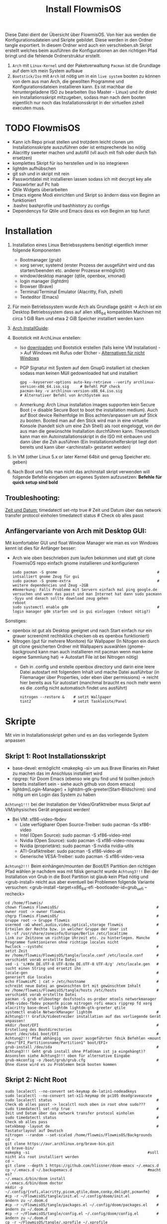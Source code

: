 #+TITLE: Install FlowmisOS
#+STARTUP: fold

Diese Datei dient der Übersicht über FlowmisOS. Von hier aus werden die Konfigurationsdateien und Skripte gebildet. Diese werden in den Ordner tangle exportiert. In diesem Ordner wird auch ein verschieben.sh Skript erstellt welches beim ausführen die Konfigurationen an den richtigen Pfad bringt und die fehlende Ordnerstruktur erstellt.

 1. ~Arch~ mit ~Linux-Kernel~ und der Paketverwaltung ~Pacman~ ist die Grundlage auf dem ich mein System aufbaue
 2. ~Bootstick/Iso~ mit ~Arch~ ist nötig um in ein ~live system~ booten zu können von dem aus man Arch, die gewollten Programme und Konfigurationsdateien installieren kann. Es ist machbar die heruntergeladene ISO zu bearbeiten (Iso Master - Linux) und ihr direkt ein Installationsskript mitzugeben, sodass man nach dem booten eigentlich nur noch das Installationsskript in der virtuellen zshell executen muss.

* TODO FlowmisOS
+ Kann ich Repo privat stellen und trotzdem leicht clonen um Installationsskripte auszuführen oder ist entsprechende Iso nötig
+ Alacritty sweeter machen und autofill (vll auch mit fish oder durch fish ersetzen)
+ komplettes Skript für iso herstellen und in iso integrieren
+ lightdm aufhübschen
+ git ssh und in skript mit rein
+ Passwortdatei mit installieren lassen sodass ich mit decrypt key alle Passwörter auf Pc hab
+ Qtile Widgets überarbeiten
+ Emacs eigene Modi einrichten und Skript so ändern dass von Beginn an funktioniert
+ .bashrc bashprofile und bashhistory zu configs
+ Dependencys für Qtile und Emacs dass es von Beginn an top funzt

* Installation

1. Installation eines Linux Betriebssystems benötigt eigentlich immer folgende Komponenten
   - Bootmanager (grub)
   - xorg server, systemd (erster Prozess der ausgeführt wird und das starten/beenden etc. anderer Prozesse ermöglicht)
   - window/desktop manager (qtile, openbox, xmonad)
   - login manager (lightdm)
   - Browser (Brave)
   - Terminal/Terminal Emulator (Alacritty, Fish, zshell)
   - Texteditor (Emacs)

2. Für mein Betriebssystem wurde Arch als Grundlage geählt -> Arch ist ein Desktop Betriebssystem dass auf allen x86_64 kompatiblen Machinen mit circa 1 GiB Ram und etwa 2 GiB Speicher installiert werden kann

3. [[https://wiki.archlinux.org/title/Installation_guide][Arch InstallGuide]]:

4. Bootstick mit ArchLinux erstellen:
   - Iso [[https://archlinux.org/download/][downloaden]] und Bootstick erstellen (falls keine VM Installation) -> Auf Windows mit Rufus oder Etcher - [[https://wiki.archlinux.org/title/USB_flash_installation_medium][Alternativen für nicht Windows]]
   - PGP Signatur mit System auf dem GnupG installiert ist checken sodass man keinen Müll gedownloaded hat und installiert
    #+begin_src shell
    gpg --keyserver-options auto-key-retrieve --verify archlinux-version-x86_64.iso.sig     # Befehl PGP check
    pacman-key -v archlinux-version-x86_64.iso.sig                                          # Alternativer Befehl von ArchSystem aus
    #+end_src
   - Anmerkung: Arch Linux installation images supporten kein Secure Boot (-> disable Secure Boot to boot the installation medium). Auch auf Boot device Reihenfolge im Bios achten/anpassen um auf Stick zu booten. Booted man auf den Stick wird man in eine virtuelle Konsole (handelt sich um eine Zsh Shell) als root eingeloggt, von der aus man die gewünschte Installation durchführen kann. Theoretisch kann man ein Autoinstallationsskript in die ISO mit einbauen und dann über die Zsh ausführen (Ein Installationshelferskript liegt dort bereits und kann über <archinstall> gestartet werden)

5. In VM (other Linux 5.x or later Kernel 64bit und genug Speicher etc. geben)

6. Nach Boot und falls man nicht das archinstall skript verwenden will folgende Befehle eingeben um eigenes System aufzusetzen: *Befehle für quick setup sind bold*
#+begin_comment
_Keyboard konfigurieren:_
  ls /sys/firmware/efi/efivars                              # kein Error = System hat in UEFI mode gebooted. Error (dir existiert nicht) = System im BIOS (or CSM) mode?
  #ls /usr/share/kbd/keymaps/**/*.map.gz                    # Läd alle vorhandenen Tastaturlayouts
  loadkeys de-latin1                                        # Standard Tastaturlayout auf Deutsch (nur für Installationsprozess)

_Internet konfigurieren:_
  ip link                                                   # Zeigt einem an ob Netzwerkkarte/Hardware gefunden wird (Achtung dass rfkill die Karte nicht blockiert) und mit welchem Namen man es ansprechen kann (oft wlan0)
  iwctl                                                     # Einloggen ins Wlan (Ethernet macht es einfacher) -> siehe auch https://wiki.archlinux.org/title/Iwd#iwctl
  device list                                               # zeigt Netzwerkkarten -> ist hier nichts gelistet dann fucked
  station "" scan                                           # "" durch Wlan Karte ersetzen (meist wlan0) -> scant nach vorhandenen Wlans die durch Wlan Karte gefunden werden
  station "" get-networks                                   # Listet gefundene Wlan Netzwerke auf
  station "" connect "Name Wlan"                            # Verbindung zu Wlan herstellen
  exit                                                      # Verlassen von iwctl
  #DHCP: dynamic IP address and DNS server assignment (provided by systemd-networkd and systemd-resolved) should work out of the box for Ethernet, WLAN, and WWAN network interfaces.
  ping archlinux.org                                        # Internetcheck -> ISO hat systemd mit Internet etc. (später installiertes System hat es nicht) -> NetworkManager enablen mit systemctl

_Speicher formatieren:_
  *fdisk /dev/sda                                            # In VM: <n> <p> <Enter> <Enter> <Enter> <w>*
    wenn keine VM:
      fdisk -l                                              # Alternativ: <lsblk> -> listet vorhandene Partitionen -> Man sollte alles löschen was man nicht braucht
      fdisk //dev//"Partitionsname"                           # mit fdisk in Partition gehen -> Partitionen löschen <d>/neue erstellen <n> -> <m> mögliche Befehle zeigen
      fdisk //dev//"Speicherort für Betriebssystem"           # in die für das Betriebssystem gewünschte Partition wechseln
      <g><n><1><Enter><+550M>                               # EFI Partition erstellen: <g> kreiert Label - GPT disk label (for what?) <n> neue Partition mit Nummer <1>  und first sector default <Enter> und second sector 550MiB <+550M>
      <n><2><Enter><+2G>                                    # Swap Partition mit Nummer 2 und mindesten 1GiB (oder wie hier 2GiB) erstellen
      <n><3><Enter><Enter>                                  # Linux Filesystem Partition mit restlichem Speicher erstellen
      <t><1><L><1>                                          # Partitionstypen ändern <t>: <1><L><1>   <- Partition 1 zu EFI ändern (<L> zeigt mögliche Partitionstypen und <1>=EFI)
      <t><2><19>                                            # Partition 2 von Standard Linux Filesystem Partition zu swap Partion verändern -> Partition 3 muss man nicht ändern da Standard passt
      <w>                                                   # write changes und fdisk verlassen
      mkfs.fat -F32 /dev/"EFI_Partitionsname/Partition1"      # Falls Namen nicht mehr bewusst sind mit "lsblk" alle möglichen Partitionen anzeigen lassen
      mkswap /dev/"swap_Partitionsname/Partition2"
      swapon /dev/"swap_Partitionsname/Partition2"
  *mkfs.ext4 /dev/sda1                                       # ACHTUNG: sda1 umbenennen in Namen der Partition 3 die mit Linux Filesystem erstellt wurde -> Linux Filesystem wird im Speicher angelegt
  *mount /dev/sda1 /mnt                                      # ACHTUNG: sda1 umbenenn in Namen der Partition 3 -> Einhängen des Speichers um Veränderungen vornehmen zu können*
  *pacstrap /mnt base linux linux-firmware                   # Installiert die grundlegendsten Komponenten die man benötigt um mit dem Linux Kernel arbeiten zu können*
  *genfstab -U /mnt >> /mnt/etc/fstab                        # generiert FileSystemTable
  *arch-chroot /mnt                                          # Mit root in /mnt gehen*
  *pacman -S neovim sudo git*
  *passwd*
  *useradd -m flowmis*
  *passwd flowmis*
  *cd /home/flowmis*
  *git clone https://github.com/flowmis/FlowmisOS.git*
  *cd FlowmisOS/tangle*
  *. rootinstall.sh*
  *EDITOR=nvim visudo                                        # uncomment #%wheel ALL=(ALL) ALL*
  *exit*
  *umount -l /mnt*
  *reboot & login*
  *cd FlowmisOS/tangle*
  *. install.sh*
  *reboot und genießen :)*
    #Eventuell neu in Wlan anmelden (nun mit NetworkManager statt wie zuvor mit iwctl)
    NetworkManager                                          # keine Fehlermeldung = past alles
    sudo nmcli device wifi list                             # nmcli wird mit NetworkManager installiert und zeigt vorhandene Wlan Netzwerke an
    sudo nmcli device wifi connect "Name Wlan" password "Passwort Wlan"     # Verbindet mit Wlan (https://wiki.archlinux.org/title/NetworkManager)
#+end_comment
** Troubleshooting:
_Zeit und Datum:_
  timedatectl set-ntp true                                    # Zeit und Datum über das network transfer protocol einholen
  timedatectl status                                          # Check ob alles passt

** Anfängervariante von Arch mit Desktop GUI:
Mit komfortabler GUI und float Window Manager wie man es von Windows kennt ist dies für Anfänger besser:
   - Arch wie oben beschrieben zum laufen bekommen und statt git clone FlowmisOS repo einfach gnome installieren und konfigurieren
    #+begin_src shell
    sudo pacman -S gnome                                             # intsalliert gnome Zeug für gui
    sudo pacman -S gnome-extra                                       # weitere dependencies und Zeug ~2GB
    #Anmerkung: Falls Probleme mit Servern einfach mal ping google.de versuchen und wenn das passt und man Internet hat dann sudo pacmann -Syyu und danach sollte download zeug gehen
    reboot
    sudo systemctl enable gdm                                        # login manager gdm starten und in gui einloggen (reboot nötig?)
    #+end_src
   Sonstiges:
    - openbox ist gut als Desktop geeignet und nach Start einfach nur ein grauer screen(mit rechtsklick checken ob es openbox funktioniert)
    - Nitrogen (gut für mehrere Monitore) für Wallpaper (In Nitogen ein durch git clone gesicherten Ordner mit Wallpapers auswählen (gnome-background kann man auch installieren mit pacman wenn man keine eigene Sammlung hat) -> Autostart File ist bei Nitrogen nötig)
        - Geh in .config und erstelle openbox directory und darin eine leere Datei autostart mit folgendem Inhalt und mache Datei ausführbar (in Filemanager über Properties, oder eben über permissions) -> reicht hier bereits aus für autostart (manchmal braucht es noch mehr wenn es die .config nicht automatisch findet uns ausführt)
        #+begin_src
        nitrogen --restore &    # setzt Wallpaper
        tint2                   # setzt Taskleiste/Panel
        #+end_src
* Skripte
Mit vim in Installationsskript gehen und es an das vorliegende System anpassen
** Skript 1: Root Installationsskript
   - base-devel: ermöglicht <makepkg -si> um aus Brave Binaries ein Paket zu machen das im Anschluss installiert wird
   - ripgrep: für Doom Emacs (ebenso wie gnu find und fd (sollten jedoch bereits installiert sein - siehe auch github von doom emacs)
   - lightdm(Login-Manager) + lightdm-gtk-greeter(Start-Bildschirm): sind nötig um ein Login das System zu haben
  ~Achtung1!!!~ bei der Installation der Video/Grafiktreiber muss Skript auf VM/physisches Gerät angepasst werden!
  - Bei VM: xf86-video-fbdev
    - Liste verfügbarer Open Source-Treiber: sudo pacman -Ss xf86-video
    - Intel (Open Source): sudo pacman -S xf86-video-intel
    - Nvidia (Open Source): sudo pacman -S xf86-video-nouveau
    - Nvidia (proprietäre): sudo pacman -S nvidia nvidia-utils
    - ATI-Grafiktreiber: sudo pacman -S xf86-video-ati
    - Generische VESA-Treiber: sudo pacman -S xf86-video-vesa
  ~Achtung2!!!~ Beim einhängen/mounten der Boot/Efi Partition den richtigen Pfad wählen je nachdem was mit fdisk gemacht wurde
  ~Achtung3!!!~ Bei der Installation von Grub in die Boot Partition ist glaub kein Pfad nötig und <grub-install> reicht aus aber eventuell bei Problemen folgende Variante versuchen:
    <grub-install --target=x86_64-efi --bootloader-id=grub_uefi --recheck>

#+begin_src shell :tangle tangle/rootinstall.sh
cd /home/flowmis/
chown flowmis FlowmisOS/                                            # owner root -> owner flowmis
chgrp flowmis FlowmisOS/                                            # Gruppe root -> Gruppe flowmis
usermod -aG wheel,audio,video,optical,storage flowmis               # Erteilen der Rechte bzw. in welcher Gruppe der User ist
ln -sf /usr/share/zoneinfo/Europe/Berlin /etc/localtime             # Link zur Zeitzone um richtige Uhrzeit etc. zu hinterlegen. Manche Programme funktionieren ohne richtige locales nicht
hwclock --systohc                                                   # setzt Zeit
mv /home/flowmis/FlowmisOS/tangle/locale.conf /etc/locale.conf      # verschiebt vorab erstellte Datei
sed -i 's/#de_DE.UTF-8 UTF-8/de_DE.UTF-8 UTF-8/g' /etc/locale.gen   # sucht einen String und ersetzt ihn
locale-gen                                                          # generiert die locales
echo FlowmisPC | cat > /etc/hostname                                # schreibt neue Datei an gewünschten Ort mit gewünschtem Inhalt
mv /home/flowmis/FlowmisOS/tangle/hosts /etc/hosts                  # verschiebt vorab erstellte Datei
pacman -S grub efibootmgr dosfstools os-prober mtools networkmanager xf86-video-fbdev pcmanfm picom nitrogen rofi emacs ripgrep fd xorg alacritty base-devel lightdm lightdm-gtk-greeter qtile
systemctl enable NetworkManager lightdm                             # Achtung1!!! Grafik/Videotreiber installation auf das vorliegende Gerät anpassen!
mkdir /boot/EFI                                                     # Erstellung des Bootdirectories
mount /dev/sda1 boot/EFI                                            # Achtung2!!! Pfad abhängig von zuvor ausgeführten fdsik Befehlen <mount /dev/"EFI_Partitionsname/Partition1" boot/EFI>
grub-install /dev/sda                                               # Achtung3!!! Geht grub install ohne Pfad(man ist ja eingehängt)? Ansonsten siehe Achtung3!!! oben für alternative Eingabe
grub-mkconfig -o /boot/grub/grub.cfg                                # Ohne diese wird es zu Problemen beim booten kommen
#+end_src

** Skript 2: Nicht Root

#+begin_src shell :tangle tangle/install.sh
sudo localectl --no-convert set-keymap de-latin1-nodeadkeys
sudo localectl --no-convert set-x11-keymap de pc105 deadgraveacute
sudo localectl status                                               # Check ob alles passt -> localctl noch oben in root ohne sudo???
sudo timedatectl set-ntp true                                       # Zeit und Datum über das network transfer protocol einholen
sudo timedatectl status                                             # Check ob alles pass
setxkbmap -layout de                                                # Tastaturlayout auf Deutsch
nitrogen --random --set-scaled /home/flowmis/FlowmisOS/Backgrounds
cd ~
git clone https://aur.archlinux.org/brave-bin.git
cd brave-bin/
makepkg -si                                                     #soll nicht als root installiert werden
cd ~
git clone --depth 1 https://github.com/hlissner/doom-emacs ~/.emacs.d
cp ~/.emacs.d ~/.backupemacs.d                                  #macht es?
~/.emacs.d/bin/doom install
~/.emacs.d/bin/doom doctor
mkdir -p ~/.config/{rofi,alacritty,picom,qtile,doom,conky,dmlight,pcmanfm}
#cp -r ~/FlowmisOS/tangle/init.el ~/.config/doom/init.el            # ändern zu ~/.doom.d
#cp -r ~/FlowmisOS/tangle/packages.el ~/.config/doom/packages.el    # ändern zu ~/.doom.d
#cp -r ~/FlowmisOS/tangle/config.el ~/.config/doom/config.el        # ändern zu ~/.doom.d
cp -r ~/FlowmisOS/tangle/.xprofile ~/.xprofile
cp -r ~/FlowmisOS/tangle/.bashrc ~/.bashrc
#cp -r ~/FlowmisOS/tangle/.gitconfig ~/.gitconfig
#cp -r ~/FlowmisOS/tangle/.git-credentials ~/.git-credentials
cp -r ~/FlowmisOS/tangle/picom.conf ~/.config/picom/picom.conf
cp -r ~/FlowmisOS/tangle/config.rasi ~/.config/rofi/config.rasi
cp -r ~/FlowmisOS/tangle/config.py ~/.config/qtile/config.py
cp -r ~/FlowmisOS/tangle/alacritty.yml ~/.config/alacritty/alacritty.yml
#+end_src

** Skript 3: Installiere alle meine Programme
  - noch so gestalten dass ich alles leicht uncommenten kann ?

#+begin_src shell :tangle tangle/installmore.sh
git clone https://github.com/flowmis/DLT.git                   #Klonen der Repos funktioniert nicht wenn sie privat sind und ich kein Token parat hab -> kann man Token mitliefern oder git credentials vorab aus FlowmisOS kopieren???
git clone https://github.com/flowmis/pres.git
git clone https://github.com/flowmis/Kivy.git
git clone https://github.com/flowmis/Sonstiges.git
git clone https://github.com/flowmis/Beachvolleyballfeld.git
sudo pacman -S deepin-screen-recorder thunderbird flameshot libreoffice gimp vlc pinta htop kdenlive python-pip virtualbox gpa
#python müsste durch qtile bereits installiert worden sein
sudo pip install jupyter notebook
#+end_src

#+RESULTS:

** Skript 5: Tangled Dateien verschieben
Geht der Befehl auch wenn Dateien bereits vorhanden sind - werden diese dann ersetzt?

#+begin_src sh :tangle tangle/verschieben.sh
cp -r ~/FlowmisOS/tangle/init.el ~/.config/doom/init.el
cp -r ~/FlowmisOS/tangle/packages.el ~/.config/doom/packages.el
cp -r ~/FlowmisOS/tangle/config.el ~/.config/doom/config.el
cp -r ~/FlowmisOS/tangle/.xprofile ~/.xprofile
cp -r ~/FlowmisOS/tangle/.bashrc ~/.bashrc
cp -r ~/FlowmisOS/tangle/.gitconfig ~/.gitconfig
cp -r ~/FlowmisOS/tangle/.git-credentials ~/.git-credentials
cp -r ~/FlowmisOS/tangle/picom.conf ~/.config/picom/picom.conf
cp -r ~/FlowmisOS/tangle/config.rasi ~/.config/rofi/config.rasi
cp -r ~/FlowmisOS/tangle/config.py ~/.config/qtile/config.py
cp -r ~/FlowmisOS/tangle/alacritty.yml ~/.config/alacritty/alacritty.yml
#+end_src

* Dateien für die Installation
Diese Dateien werden während dem Installationsprozess an den entsprechenden Ort geschrieben
Locales:
#+begin_src shell :tangle tangle/locale.conf
LANG=de_DE.UTF-8
LC_CTYPE=de_DE.UTF-8
#+end_src
Localhost und die localdomain festlegen:
#+begin_src shell :tangle tangle/hosts
# Static table lookup for hostnames.
# See hosts(5) for detailsh
127.0.0.1	localhost
::1		localhost
127.0.1.1	FlowmisPC.localdomain	FlowmisPC
    #+end_src

* Setup Linux
*** Programme
| Kategorie                                               | Programme                                                                               | Zusatzinfo                                                                         |
| <20>                                                    | <20>                                                                                    | <35>                                                                               |
|---------------------------------------------------------+-----------------------------------------------------------------------------------------+------------------------------------------------------------------------------------|
| Videoplayer                                             | VLC                                                                                     | https://www.videolan.org/vlc/index.html                                            |
| Office                                                  | LibreOffice                                                                             | https://www.libreoffice.org/                                                       |
| Inkscape is a vector graphics editor                    | Inkscape                                                                                | https://inkscape.org/                                                              |
| Task-Manger                                             | htop, interactive process viewer                                                        | https://htop.dev/    -> erlaubt killen von Prozessen etc.                          |
| VirtualMachine                                          | Virtual Box                                                                             | https://www.virtualbox.org/                                                        |
| Videobearbeitungsprogramm                               | Kdenlive                                                                                |                                                                                    |
| Bildbearbeitung                                         | Gimp                                                                                    | https://www.gimp.org/ -> geiles Tool (kann auch screenshots)                       |
| Mail                                                    | Thunderbird/ProtonMail                                                                  |                                                                                    |
| Text Editor                                             | DOOM EMACS, Jupyter Notebook, Atom, VIM, EMACS, ...                                     | https://www.vim.org/ oder: https://www.gnu.org/software/emacs/                     |
| Passwortmanager                                         | KeepassXC oder Pass                                                                     | Standard Unix Password Manager (DT hat 2 gute Videos dazu oder einfach "man pass") |
| Window Manager                                          | qtile, xmonad                                                                           | qtile in Python liegt mir vermutlich besser, aber xmonad ist schon auch gut        |
| Programme öffnen                                        | rofi, dmenu                                                                             | braucht man bei qtile nicht? (Powerline sowas ähnliches und viel benutztes?)       |
| CLI                                                     | fish, alacritty                                                                         | Config dazu speichern                                                              |
| Integrated Development Environment (IDE)                | Pycharm                                                                                 | IDE für Python (geht auch über pacman installer)                                   |
| Zeichenprogramm                                         | Pinta                                                                                   | Paint ersatz                                                                       |
| ScreenRecorder                                          | deepin-screen-recorder                                                                  | Desktop aufzeichnung (auch Screenshots)                                            |
| Screenshots                                             | flameshot (ähnlich snipping tool) -> Altern.: spectacle od. maim (Nachfolger von scrot) | gui & cli & mit mehreren Monitoren nutzbar (dmenu script schreiben?)               |
| Browser                                                 | https://www.mozilla.org/                                                                | Binary installation:                                                               |
|                                                         | https://brave.com/                                                                      | git clone https://aur.archlinux.org/brave-bin.git                                  |
|                                                         |                                                                                         | cd brave-bin/                                                                      |
|                                                         |                                                                                         | makepkg -si                                                                        |
|                                                         |                                                                                         | https://www.vultr.com/docs/using-makepkg-on-arch-linux                             |
| Backup                                                  | Timeshift (Backup und Rollback automation)                                              |                                                                                    |
| Musik hören/downloaden ohne Werbung                     | Nuclear Music Streaming App for Windows, Linux, Mac                                     | bissl im Graubereich aber nicer shit (siehe Video von DT)                          |
| Spiele                                                  | Steam                                                                                   |                                                                                    |
| Multimediaplattform                                     | Kodi                                                                                    | Filme, Serien, Musik, Fernsehen und vieles mehr                                    |
| Ebook Manager und Reader                                | Calibre                                                                                 |                                                                                    |
| Audio Konverter                                         | DeaDBeeF                                                                                | https://deadbeef.sourceforge.io/                                                   |
| Kommunikationstool/Hub unterschiedlicher Messenger Apps | Rambox                                                                                  | https://rambox.pro/#home                                                           |
| Notes                                                   | Nodepadqq                                                                               | https://notepadqq.com/s/                                                           |
| Mail Client                                             | Mu4e                                                                                    | Ist für doom emacs geeignet!                                                       |
| Files zwischen Betriebssystemen tauschen                | NitroShare                                                                              | Daten übertragen auf Handy oder zwischen PCs                                       |
| video conferencing                                      | Jitsi                                                                                   | https://jitsi.org/                                                                 |
| Programminstaller                                       | Appstore                                                                                | https://app-outlet.github.io/                                                      |
| Paketverwaltung                                         | Synaptics                                                                               | sudo apt install synaptic                                                          |
| Desktopaussehen verändern                               | Gnome Tweak Tool                                                                        | Macht mit Windowmanager wie qtile keinen Sinn?                                     |
| System optimzer and application monitor                 | Stacer                                                                                  | https://github.com/oguzhaninan/Stacer                                              |

*** Tastaturlayout Probleme
1. Befehl "localectl status" --> Abfrage momentane Keyboardeinstellungen
2. System Locales sollte bereits bei Locales eingestellt worden sein sodass nun nur noch folgende 2 Befehle ausgeführt werden müssen
   - localectl --no-convert set-keymap de-latin1-nodeadkeys
   - localectl --no-convert set-x11-keymap de pc105 deadgraveacute
3. Status erneut abfragen und nun sollte folgendes erscheinen
    >localectl status
        System Locale: LANG=de_DE.UTF-8
            VC Keymap: de-latin1-nodeadkeys
            X11 Layout: de
            X11 Model: pc105
            X11 Variant: deadgraveacute
4. Reboot!! (sonst sieht man keine Änderung)
5. Wenn locales alle passen es aber immer noch nicht geht probiere: setxkbmap -layout de
*** Pacman
https://wiki.archlinux.de/title/Pacman
- Spiegelserver richtif einrichten dass hier keine Probleme entstehen

| man pacman             | Manual                                                                                                                                                             |
|------------------------+--------------------------------------------------------------------------------------------------------------------------------------------------------------------|
| pacman -S              | Sync or install package                                                                                                                                            |
| sudo pacman -S emacs   | installiert EMACS                                                                                                                                                  |
| pacman -Sy             | nur sync (=apt-get update)                                                                                                                                         |
| pacman -Syu            | sync und update (=apt-get update + apt-get upgrade)                                                                                                                |
| pacman -Ss emacs       | sucht nach Paketen zu EMACS                                                                                                                                        |
| pacman -Ss ^emacs      | sucht nach Paketen die mit emacs beginnen                                                                                                                          |
| pacman -R emacs        | Remove package EMACS                                                                                                                                               |
| pacman -Rs emacs       | Remove package EMACS + Dependencies                                                                                                                                |
| pacman -Rns emacs      | Remove package EMACS + Dependencies + Sysemconfig files (nicht die .conifg files etc. welche in home directory liegen!) --> beste da vollständigste deinstallation |
| pacman -Q              | zeigt alle installierten Pakete an                                                                                                                                 |
| pacman -Qe             | zeigt nur die Programme an die man selbst installiert hat                                                                                                          |
| pacman -Qdt            | zeigt nicht mehr benötigte dependencies                                                                                                                            |
| pacman -U emacs.tar.gz | installiert lokale Datei emacs.tar.gz                                                                                                                              |

*** Pycharm über snap
Install snap: https://snapcraft.io/install/snap-store/arch
Achtung vll muss man vor install pycharm rebooten!
#+begin_src sh
sudo systemctl enable --now snapd.socket
sudo ln -s /var/lib/snapd/snap /snap
sudo snap install pycharm-community --classic
#+end_src
Öffnen falls anders nicht möglich über: snap run pycharm-community (snap help zeigt alles was man zu snap benötigt!)

*** TODO Jupyter, WolframAplpha und Coding richtig einrichten in OrgMode -> und Brave in Buffer öffnen statt seperat
- Jupyter mit Emacs ersetzen: https://www.youtube.com/watch?v=dh5dtKDWgyM -> Problem?: Interactive inputs gehen im org mode nicht so wie easy wie bei jupyter
- https://github.com/ravarspath/emacs-conf
- https://github.com/ravarspath/ob-wolfram
so sollte ich es dann benutzen können:
- https://www.youtube.com/watch?v=RD0o2pkJBaI
- Jupyter hieß mal IPython und das konnte man auf jedenfall installieren und in Emacs nutzen - In Jupyter kann man Extensions importieren wie z.B. qgrid (ermöglich interaktiv mit Tabellen in Zelle zu agieren bissl wie in Excel) und SQL
*** Git
1. Neuer Token(ist als Passw. für remote zugriff auf Repo nötig): UserIcon oben rechts auf Hompage -> Settings -> Developer --> Neuer Token (Ablaufdatum eingeben und repo ankreuzen - sollte als Rechtevergabe ausreichen)
2. Git installieren: sudo pacman -S git
3. Git Credentials einrichten:
        git config --global user.name flowmis                   -> Global user config
        git config --global user.email hedwig.lanter@gmx.de     -> Global user config
        git config -l                                           -> Status überprüfen
        git config --global credential.helper store             -> keine ständige Neuanmeldung (Geht auch über SSH-Verbindung)
4. Git Initialisierung:
        In Verzeichnis für Repo navigieren
        git init .                                              -> Neues git initiieren (nur falls nötig)
        oder: git clone "Link zur Repo"                         -> Files werden heruntergeladen
        oder: git pull und git merge je nachdem was der Stand ist

| Befehl                  | Beschriebung                                                                                                      |   |
|-------------------------+-------------------------------------------------------------------------------------------------------------------+---|
| git diff                | zeigt Unterschiede an                                                                                             |   |
| git branch              | zeigt die Branches                                                                                                |   |
| git branch -M main      | benennt Hauptbranch um von master zu main - wegen neuen Sprachregeln wo es kein Master und Slave geben soll       |   |
| git branch r/a          | r zeigt remote branches und a zeigt alle branches                                                                 |   |
| git branch feature-a    | macht neuen branch mit Name feature a -> hier kann man ohne Hauptbranch zu gefährden beliebig herumspielen        |   |
| git checkout feature-a  | wechselt auf feature-a branch                                                                                     |   |
| git checkout -          | wechselt auf main branch bzw. auf einen anderen                                                                   |   |
| git log                 | zeigt die commits an                                                                                              |   |
| git add ./*/Dateiname   | Staging von veränderten Dateien                                                                                   |   |
| git commit -m "Text"    | richtet Checkpoints ein und hier sollte genau beschrieben werden was geändert wurde da man vll wieder zurück will |   |
| git push -u origin main | Pusht die locale Repo hoch (falls sie master statt main hat muss dass noch ändern)                                |   |
| git push                | Pusht veränderungen hoch                                                                                          |   |
| git status              | zeigt momentanen Status des Branches an und sagt was zu machen ist                                                |   |
| git pull                | holt alles runter falls sich etwas verändert hat und man es local noch nicht hat                                  |   |
| git branch -d Name      | Köscht Brach der Name heissttxt                                                                                   |   |

SSH Key generieren und in Github hinzufügen (Neuen Key auf Linux generieren):
https://docs.github.com/en/authentication/connecting-to-github-with-ssh/generating-a-new-ssh-key-and-adding-it-to-the-ssh-agent
in Github hinzufügen:
https://docs.github.com/en/authentication/connecting-to-github-with-ssh/adding-a-new-ssh-key-to-your-github-account

Anmerkung: Wenn ich bei Projekt mitarbeite werd ich nie auf Main Branch direkt pushen sondern immer einen Fork/neuen Branch anlegen alles da hin pushen und dann wenn man fertig mit dem Feature oder what ever kann man einen Pull request stellen. Niemand will ohne Kontrolle von anderer Person etwas in Hauptbranch mergen, committen etc. ohne sicher zu sein dass nichts passiert.

* Windowmanager Qtile
+ https://docs.qtile.org
+ Muss Python installiert sein und gibt es weitere Dependencies dass dieser WM läd und richtig funktioniert?
+ Wenn eigene Config probleme macht fällt es normal auf default config zurück -> sollte es sich aufhängen lohnt sich <Strg Alt F2> um ins Terminal zu kommen und von dort aus kann man eigene config löschen, sodass die Standard config dort beim nächsten Boot erscheint und an dieser kann man dann weiterarbeiten.
  | Keybinding in Standard Config | Beschreibung                                         |
  |-------------------------------+------------------------------------------------------|
  | M Strg q                      | beendet qtile und man muss sich neu anmelden         |
  | M Strg e(oder r?)             | refresh qtile (Änderungen an config werden sichtbar) |
  | M r                           | spawn prompt -> öffnen von Programmen                |
  | M Space                       | öffnet Terminal                                      |
** Default Config
#+begin_src python
from libqtile import bar, layout, widget
from libqtile.config import Click, Drag, Group, Key, Match, Screen
from libqtile.lazy import lazy
from libqtile.utils import guess_terminal

mod = "mod4"
terminal = guess_terminal()

keys = [
    # A list of available commands that can be bound to keys can be found
    # at https://docs.qtile.org/en/latest/manual/config/lazy.html
    # Switch between windows
    Key([mod], "h", lazy.layout.left(), desc="Move focus to left"),
    Key([mod], "l", lazy.layout.right(), desc="Move focus to right"),
    Key([mod], "j", lazy.layout.down(), desc="Move focus down"),
    Key([mod], "k", lazy.layout.up(), desc="Move focus up"),
    Key([mod], "space", lazy.layout.next(), desc="Move window focus to other window"),
    # Move windows between left/right columns or move up/down in current stack.
    # Moving out of range in Columns layout will create new column.
    Key([mod, "shift"], "h", lazy.layout.shuffle_left(), desc="Move window to the left"),
    Key([mod, "shift"], "l", lazy.layout.shuffle_right(), desc="Move window to the right"),
    Key([mod, "shift"], "j", lazy.layout.shuffle_down(), desc="Move window down"),
    Key([mod, "shift"], "k", lazy.layout.shuffle_up(), desc="Move window up"),
    # Grow windows. If current window is on the edge of screen and direction
    # will be to screen edge - window would shrink.
    Key([mod, "control"], "h", lazy.layout.grow_left(), desc="Grow window to the left"),
    Key([mod, "control"], "l", lazy.layout.grow_right(), desc="Grow window to the right"),
    Key([mod, "control"], "j", lazy.layout.grow_down(), desc="Grow window down"),
    Key([mod, "control"], "k", lazy.layout.grow_up(), desc="Grow window up"),
    Key([mod], "n", lazy.layout.normalize(), desc="Reset all window sizes"),
    # Toggle between split and unsplit sides of stack.
    # Split = all windows displayed
    # Unsplit = 1 window displayed, like Max layout, but still with
    # multiple stack panes
    Key(
        [mod, "shift"],
        "Return",
        lazy.layout.toggle_split(),
        desc="Toggle between split and unsplit sides of stack",
    ),
    Key([mod], "Return", lazy.spawn(terminal), desc="Launch terminal"),
    # Toggle between different layouts as defined below
    Key([mod], "Tab", lazy.next_layout(), desc="Toggle between layouts"),
    Key([mod], "w", lazy.window.kill(), desc="Kill focused window"),
    Key([mod, "control"], "r", lazy.reload_config(), desc="Reload the config"),
    Key([mod, "control"], "q", lazy.shutdown(), desc="Shutdown Qtile"),
    Key([mod], "r", lazy.spawncmd(), desc="Spawn a command using a prompt widget"),
]

groups = [Group(i) for i in "123456789"]

for i in groups:
    keys.extend(
        [
            # mod1 + letter of group = switch to group
            Key(
                [mod],
                i.name,
                lazy.group[i.name].toscreen(),
                desc="Switch to group {}".format(i.name),
            ),
            # mod1 + shift + letter of group = switch to & move focused window to group
            Key(
                [mod, "shift"],
                i.name,
                lazy.window.togroup(i.name, switch_group=True),
                desc="Switch to & move focused window to group {}".format(i.name),
            ),
            # Or, use below if you prefer not to switch to that group.
            # # mod1 + shift + letter of group = move focused window to group
            # Key([mod, "shift"], i.name, lazy.window.togroup(i.name),
            #     desc="move focused window to group {}".format(i.name)),
        ]
    )

layouts = [
    layout.Columns(border_focus_stack=["#d75f5f", "#8f3d3d"], border_width=4),
    layout.Max(),
    # Try more layouts by unleashing below layouts.
    # layout.Stack(num_stacks=2),
    # layout.Bsp(),
    # layout.Matrix(),
    # layout.MonadTall(),
    # layout.MonadWide(),
    # layout.RatioTile(),
    # layout.Tile(),
    # layout.TreeTab(),
    # layout.VerticalTile(),
    # layout.Zoomy(),
]

widget_defaults = dict(
    font="sans",
    fontsize=12,
    padding=3,
)
extension_defaults = widget_defaults.copy()

screens = [
    Screen(
        bottom=bar.Bar(
            [
                widget.CurrentLayout(),
                widget.GroupBox(),
                widget.Prompt(),
                widget.WindowName(),
                widget.Chord(
                    chords_colors={
                        "launch": ("#ff0000", "#ffffff"),
                    },
                    name_transform=lambda name: name.upper(),
                ),
                widget.TextBox("default config", name="default"),
                widget.TextBox("Press &lt;M-r&gt; to spawn", foreground="#d75f5f"),
                widget.Systray(),
                widget.Clock(format="%Y-%m-%d %a %I:%M %p"),
                widget.QuickExit(),
            ],
            24,
            # border_width=[2, 0, 2, 0],  # Draw top and bottom borders
            # border_color=["ff00ff", "000000", "ff00ff", "000000"]  # Borders are magenta
        ),
    ),
]

# Drag floating layouts.
mouse = [
    Drag([mod], "Button1", lazy.window.set_position_floating(), start=lazy.window.get_position()),
    Drag([mod], "Button3", lazy.window.set_size_floating(), start=lazy.window.get_size()),
    Click([mod], "Button2", lazy.window.bring_to_front()),
]

dgroups_key_binder = None
dgroups_app_rules = []  # type: List
follow_mouse_focus = True
bring_front_click = False
cursor_warp = False
floating_layout = layout.Floating(
    float_rules=[
        # Run the utility of `xprop` to see the wm class and name of an X client.
        *layout.Floating.default_float_rules,
        Match(wm_class="confirmreset"),  # gitk
        Match(wm_class="makebranch"),  # gitk
        Match(wm_class="maketag"),  # gitk
        Match(wm_class="ssh-askpass"),  # ssh-askpass
        Match(title="branchdialog"),  # gitk
        Match(title="pinentry"),  # GPG key password entry
    ]
)
auto_fullscreen = True
focus_on_window_activation = "smart"
reconfigure_screens = True

# If things like steam games want to auto-minimize themselves when losing
# focus, should we respect this or not?
auto_minimize = True

# XXX: Gasp! We're lying here. In fact, nobody really uses or cares about this
# string besides java UI toolkits; you can see several discussions on the
# mailing lists, GitHub issues, and other WM documentation that suggest setting
# this string if your java app doesn't work correctly. We may as well just lie
# and say that we're a working one by default.
#
# We choose LG3D to maximize irony: it is a 3D non-reparenting WM written in
# java that happens to be on java's whitelist.
wmname = "LG3D"
#+end_src
** Meine Config
1. Imports und Keys
#+begin_src python :tangle tangle/config.py
# -*- coding: utf-8 -*-
import os
import re
import socket
import subprocess
from libqtile import qtile
from libqtile.config import Click, Drag, Group, KeyChord, Key, Match, Screen
from libqtile.command import lazy
from libqtile import layout, bar, widget, hook
from libqtile.lazy import lazy
from libqtile.utils import guess_terminal
from typing import List
mod = "mod4"
keys = [Key([mod], "Return", lazy.spawn("alacritty"), desc='Launches My Terminal'),
         Key([mod, "shift"], "Return", lazy.spawn("rofi -show drun"), desc='Rofi'),
         Key([mod], "b", lazy.spawn("brave"), desc='Bravebrowser'),
         Key([mod], "Tab", lazy.next_layout(), desc='Toggle through layouts'),
         Key([mod, "shift"], "c", lazy.window.kill(), desc='Kill active window'),
         Key([mod, "shift"], "r", lazy.restart(), desc='Restart Qtile'),
         Key([mod, "shift"], "q", lazy.shutdown(), desc='Shutdown Qtile'),
         Key(["control", "shift"], "e", lazy.spawn("emacsclient -c -a emacs"), desc='Doom Emacs'),
         ### Treetab controls
         Key([mod, "shift"], "h", lazy.layout.move_left(), desc='Move up a section in treetab'),
         Key([mod, "shift"], "l", lazy.layout.move_right(), desc='Move down a section in treetab'),
         ### Window controls
         Key([mod], "j", lazy.layout.down(), desc='Move focus down in current stack pane'),
         Key([mod], "k", lazy.layout.up(), desc='Move focus up in current stack pane'),
         Key([mod, "shift"], "j", lazy.layout.shuffle_down(), lazy.layout.section_down(), desc='Move windows down in current stack'),
         Key([mod, "shift"], "k", lazy.layout.shuffle_up(), lazy.layout.section_up(), desc='Move windows up in current stack'),
         Key([mod], "h", lazy.layout.shrink(), lazy.layout.decrease_nmaster(), desc='Shrink window (MonadTall), decrease number in master pane (Tile)'),
         Key([mod], "l", lazy.layout.grow(), lazy.layout.increase_nmaster(), desc='Expand window (MonadTall), increase number in master pane (Tile)'),
         Key([mod], "n", lazy.layout.normalize(), desc='normalize window size ratios'),
         Key([mod], "m", lazy.layout.maximize(), desc='toggle window between minimum and maximum sizes'),
         Key([mod, "shift"], "f", lazy.window.toggle_floating(), desc='toggle floating'),
         Key([mod], "f", lazy.window.toggle_fullscreen(), desc='toggle fullscreen'),
         ### Stack controls
         Key([mod, "shift"], "Tab", lazy.layout.rotate(), lazy.layout.flip(), desc='Switch which side main pane occupies (XmonadTall)'),
          Key([mod], "space", lazy.layout.next(), desc='Switch window focus to other pane(s) of stack'),
         Key([mod, "shift"], "space", lazy.layout.toggle_split(), desc='Toggle between split and unsplit sides of stack'),
         ]
#+end_src

2. Arbeitsräume
#+begin_src python :tangle tangle/config.py
groups = [Group("-1-", layout='monadtall'),
          Group("-2-", layout='monadtall'),
          Group("-3-", layout='monadtall'),
          Group("-4-", layout='monadtall'),
          Group("-5-", layout='monadtall'),
          Group("-6-", layout='floating')]

# Allow MODKEY+[0 through 9] to bind to groups, see https://docs.qtile.org/en/stable/manual/config/groups.html
# MOD4 + index Number : Switch to Group[index]
# MOD4 + shift + index Number : Send active window to another Group
from libqtile.dgroups import simple_key_binder
dgroups_key_binder = simple_key_binder("mod4")
#+end_src

3. Layouts
#+begin_src python :tangle tangle/config.py
layout_theme = {"border_width": 2, "margin": 8, "border_focus": "e1acff", "border_normal": "1D2330"}
layouts = [
    #layout.MonadWide(**layout_theme),
    #layout.Bsp(**layout_theme),
    #layout.Stack(stacks=2, **layout_theme),
    #layout.Columns(**layout_theme),
    #layout.RatioTile(**layout_theme),
    #layout.VerticalTile(**layout_theme),
    #layout.Matrix(**layout_theme),
    #layout.Zoomy(**layout_theme),
    #layout.MonadTall(**layout_theme),
    #layout.Max(**layout_theme),
    #layout.Stack(num_stacks=2),
    #layout.RatioTile(**layout_theme),
    #layout.Tile(shift_windows = True, border_width = 1, margin = 4,
    #    border_focus = 'e1acff', border_normal = '1D2330'),
    layout.Tile(shift_windows=True, **layout_theme),
    layout.TreeTab(
        font = "Ubuntu",
        fontsize = 10,
        sections = ["--1--", "--2--", "--3--", "--4--"],
        section_fontsize = 10,
        border_width = 2,
        bg_color = "1c1f24",
        active_bg = "c678dd",
        active_fg = "000000",
        inactive_bg = "a9a1e1",
        inactive_fg = "1c1f24",
        padding_left = 0,
        padding_x = 0,
        padding_y = 5,
        section_top = 10,
        section_bottom = 20,
        level_shift = 8,
        vspace = 3,
        panel_width = 200
    ),
    layout.Floating(**layout_theme)
]
#+end_src

4. Widgets/Taskleiste
#+begin_src python :tangle tangle/config.py
colors = [["#282c34", "#282c34"],
          ["#1c1f24", "#1c1f24"],
          ["#dfdfdf", "#dfdfdf"],
          ["#ff6c6b", "#ff6c6b"],
          ["#98be65", "#98be65"],
          ["#da8548", "#da8548"],
          ["#51afef", "#51afef"],
          ["#c678dd", "#c678dd"],
          ["#46d9ff", "#46d9ff"],
          ["#a9a1e1", "#a9a1e1"]]

prompt = "{0}@{1}: ".format(os.environ["USER"], socket.gethostname())

##### DEFAULT WIDGET SETTINGS #####
widget_defaults = dict(
    font="Ubuntu Bold",
    fontsize = 10,
    padding = 2,
    background=colors[2]
)
extension_defaults = widget_defaults.copy()

def init_widgets_list():
    widgets_list = [
              widget.Sep(
                       linewidth = 0,
                       padding = 6,
                       foreground = colors[2],
                       background = colors[0]
                       ),
              widget.Image(
                       filename = "~/.config/qtile/icons/python-white.png",
                       scale = "False",
                       mouse_callbacks = {'Button1': lambda: qtile.cmd_spawn(myTerm)}
                       ),
              widget.Sep(
                       linewidth = 0,
                       padding = 6,
                       foreground = colors[2],
                       background = colors[0]
                       ),
              widget.GroupBox(
                       font = "Ubuntu Bold",
                       fontsize = 9,
                       margin_y = 3,
                       margin_x = 0,
                       padding_y = 5,
                       padding_x = 3,
                       borderwidth = 3,
                       active = colors[2],
                       inactive = colors[7],
                       rounded = False,
                       highlight_color = colors[1],
                       highlight_method = "line",
                       this_current_screen_border = colors[6],
                       this_screen_border = colors [4],
                       other_current_screen_border = colors[6],
                       other_screen_border = colors[4],
                       foreground = colors[2],
                       background = colors[0]
                       ),
             widget.TextBox(
                       text = '|',
                       font = "Ubuntu Mono",
                       background = colors[0],
                       foreground = '474747',
                       padding = 2,
                       fontsize = 14
                       ),
              widget.CurrentLayoutIcon(
                       custom_icon_paths = [os.path.expanduser("~/.config/qtile/icons")],
                       foreground = colors[2],
                       background = colors[0],
                       padding = 0,
                       scale = 0.7
                       ),
              widget.CurrentLayout(
                       foreground = colors[2],
                       background = colors[0],
                       padding = 5
                       ),
             widget.TextBox(
                       text = '|',
                       font = "Ubuntu Mono",
                       background = colors[0],
                       foreground = '474747',
                       padding = 2,
                       fontsize = 14
                       ),
              widget.WindowName(
                       foreground = colors[6],
                       background = colors[0],
                       padding = 0
                       ),
              widget.Systray(
                       background = colors[0],
                       padding = 5
                       ),
              widget.Sep(
                       linewidth = 0,
                       padding = 6,
                       foreground = colors[0],
                       background = colors[0]
                       ),
              widget.TextBox(
                       text = '',
                       font = "Ubuntu Mono",
                       background = colors[0],
                       foreground = colors[3],
                       padding = 0,
                       fontsize = 37
                       ),
             widget.Net(
                       interface = "enp5s0",
                       format = 'Net: {down} ↓↑ {up}',
                       foreground = colors[1],
                       background = colors[3],
                       padding = 5
                       ),
              widget.TextBox(
                       text = '',
                       font = "Ubuntu Mono",
                       background = colors[3],
                       foreground = colors[4],
                       padding = 0,
                       fontsize = 37
                       ),
              widget.ThermalSensor(
                       foreground = colors[1],
                       background = colors[4],
                       threshold = 90,
                       fmt = 'Temp: {}',
                       padding = 5
                       ),
              widget.TextBox(
                       text='',
                       font = "Ubuntu Mono",
                       background = colors[4],
                       foreground = colors[5],
                       padding = 0,
                       fontsize = 37
                       ),
              widget.CheckUpdates(
                       update_interval = 1800,
                       distro = "Arch_checkupdates",
                       display_format = "Updates: {updates} ",
                       foreground = colors[1],
                       colour_have_updates = colors[1],
                       colour_no_updates = colors[1],
                       mouse_callbacks = {'Button1': lambda: qtile.cmd_spawn(myTerm + ' -e sudo pacman -Syu')},
                       padding = 5,
                       background = colors[5]
                       ),
              widget.TextBox(
                       text = '',
                       font = "Ubuntu Mono",
                       background = colors[5],
                       foreground = colors[6],
                       padding = 0,
                       fontsize = 37
                       ),
              widget.Memory(
                       foreground = colors[1],
                       background = colors[6],
                       mouse_callbacks = {'Button1': lambda: qtile.cmd_spawn(myTerm + ' -e htop')},
                       fmt = 'Mem: {}',
                       padding = 5
                       ),
              widget.TextBox(
                       text = '',
                       font = "Ubuntu Mono",
                       background = colors[6],
                       foreground = colors[7],
                       padding = 0,
                       fontsize = 37
                       ),
              widget.Volume(
                       foreground = colors[1],
                       background = colors[7],
                       fmt = 'Vol: {}',
                       padding = 5
                       ),
              widget.TextBox(
                       text = '',
                       font = "Ubuntu Mono",
                       background = colors[7],
                       foreground = colors[8],
                       padding = 0,
                       fontsize = 37
                       ),
              widget.KeyboardLayout(
                       foreground = colors[1],
                       background = colors[8],
                       fmt = 'Keyboard: {}',
                       padding = 5
                       ),
              widget.TextBox(
                       text = '',
                       font = "Ubuntu Mono",
                       background = colors[8],
                       foreground = colors[9],
                       padding = 0,
                       fontsize = 37
                       ),
              widget.Clock(
                       foreground = colors[1],
                       background = colors[9],
                       format = "%A, %B %d - %H:%M "
                       ),
              ]
    return widgets_list

def init_widgets_screen1():
    widgets_screen1 = init_widgets_list()
    del widgets_screen1[9:10]               # Slicing removes unwanted widgets (systray) on Monitors 1,3
    return widgets_screen1

def init_widgets_screen2():
    widgets_screen2 = init_widgets_list()
    return widgets_screen2                 # Monitor 2 will display all widgets in widgets_list

def init_screens():
    return [Screen(top=bar.Bar(widgets=init_widgets_screen1(), opacity=1.0, size=20)),
            Screen(top=bar.Bar(widgets=init_widgets_screen2(), opacity=1.0, size=20)),
            Screen(top=bar.Bar(widgets=init_widgets_screen1(), opacity=1.0, size=20))]

if __name__ in ["config", "__main__"]:
    screens = init_screens()
    widgets_list = init_widgets_list()
    widgets_screen1 = init_widgets_screen1()
    widgets_screen2 = init_widgets_screen2()

def window_to_prev_group(qtile):
    if qtile.currentWindow is not None:
        i = qtile.groups.index(qtile.currentGroup)
        qtile.currentWindow.togroup(qtile.groups[i - 1].name)

def window_to_next_group(qtile):
    if qtile.currentWindow is not None:
        i = qtile.groups.index(qtile.currentGroup)
        qtile.currentWindow.togroup(qtile.groups[i + 1].name)

def window_to_previous_screen(qtile):
    i = qtile.screens.index(qtile.current_screen)
    if i != 0:
        group = qtile.screens[i - 1].group.name
        qtile.current_window.togroup(group)

def window_to_next_screen(qtile):
    i = qtile.screens.index(qtile.current_screen)
    if i + 1 != len(qtile.screens):
        group = qtile.screens[i + 1].group.name
        qtile.current_window.togroup(group)

def switch_screens(qtile):
    i = qtile.screens.index(qtile.current_screen)
    group = qtile.screens[i - 1].group
    qtile.current_screen.set_group(group)

mouse = [
    Drag([mod], "Button1", lazy.window.set_position_floating(),
         start=lazy.window.get_position()),
    Drag([mod], "Button3", lazy.window.set_size_floating(),
         start=lazy.window.get_size()),
    Click([mod], "Button2", lazy.window.bring_to_front())
]

dgroups_app_rules = []  # type: List
follow_mouse_focus = True
bring_front_click = False
cursor_warp = False

floating_layout = layout.Floating(float_rules=[
    # Run the utility of `xprop` to see the wm class and name of an X client.
    # default_float_rules include: utility, notification, toolbar, splash, dialog,
    # file_progress, confirm, download and error.
    *layout.Floating.default_float_rules,
    Match(title='Confirmation'),      # tastyworks exit box
    Match(title='Qalculate!'),        # qalculate-gtk
    Match(wm_class='kdenlive'),       # kdenlive
    Match(wm_class='pinentry-gtk-2'), # GPG key password entry
])
auto_fullscreen = True
focus_on_window_activation = "smart"
reconfigure_screens = True

# If things like steam games want to auto-minimize themselves when losing
# focus, should we respect this or not?
auto_minimize = True

@hook.subscribe.startup_once
def start_once():
    home = os.path.expanduser('~')
    subprocess.call([home + '/.config/qtile/autostart.sh'])

# XXX: Gasp! We're lying here. In fact, nobody really uses or cares about this
# string besides java UI toolkits; you can see several discussions on the
# mailing lists, GitHub issues, and other WM documentation that suggest setting
# this string if your java app doesn't work correctly. We may as well just lie
# and say that we're a working one by default.
#
# We choose LG3D to maximize irony: it is a 3D non-reparenting WM written in
# java that happens to be on java's whitelist.
wmname = "LG3D"
#+end_src

* Alacritty Config
+ Alacritty ist auf allen wichtigen Plattformen vorhanden. Nutzt GPU für rendern -> sehr schneller Terminal Emulator (je nach Befehl kann man sich hier echt einige Minuten sparen!)!
+ Achtung config File ist sehr anfällig für falsch gesetzte Leerzeichen, Spacing etc.! -> gibt es ein in Python programmierten Terminal Emulator?
** Grundlegende Einstellungen
#+begin_src sh :tangle tangle/alacritty.yml
env:
  TERM: xterm-256color
window:
  padding:
    x: 6
    y: 6
  dynamic_padding: false
  title: Alacritty
  class:
    instance: Alacritty
    general: Alacritty
scrolling:
  history: 5000
font:
  normal:
    family: Source Code Pro
    style: Regular
  bold:
    family: Source Code Pro
    style: Bold
  italic:
    family: Source Code Pro
    style: Italic
  bold_italic:
    family: Source Code Pro
    style: Bold Italic
  size: 12.0
  offset:
    x: 0
    y: 1
draw_bold_text_with_bright_colors: true
#+end_src

** Farbschema
#+begin_src sh :tangle tangle/alacritty.yml
##      START OF COLOR SCHEMES       ##
schemes:
### Doom One ###
  DoomOne: &DoomOne
    primary:
      background: '#282c34'
      foreground: '#bbc2cf'
    cursor:
      text: CellBackground
      cursor: '#528bff'
    selection:
      text: CellForeground
      background: '#3e4451'
    normal:
      black:   '#1c1f24'
      red:     '#ff6c6b'
      green:   '#98be65'
      yellow:  '#da8548'
      blue:    '#51afef'
      magenta: '#c678dd'
      cyan:    '#5699af'
      white:   '#202328'
    bright:
      black:   '#5b6268'
      red:     '#da8548'
      green:   '#4db5bd'
      yellow:  '#ecbe7b'
      blue:    '#3071db'   # This is 2257a0 in Doom Emacs but I lightened it.
      magenta: '#a9a1e1'
      cyan:    '#46d9ff'
      white:   '#dfdfdf'
### Dracula ###
  Dracula: &Dracula
    primary:
      background: '#282a36'
      foreground: '#f8f8f2'
    cursor:
      text: CellBackground
      cursor: CellForeground
    vi_mode_cursor:
      text: CellBackground
      cursor: CellForeground
    search:
      matches:
        foreground: '#44475a'
        background: '#50fa7b'
      focused_match:
        foreground: '#44475a'
        background: '#ffb86c'
      bar:
        background: '#282a36'
        foreground: '#f8f8f2'
    line_indicator:
      foreground: None
      background: None
    selection:
      text: CellForeground
      background: '#44475a'
    normal:
      black:   '#000000'
      red:     '#ff5555'
      green:   '#50fa7b'
      yellow:  '#f1fa8c'
      blue:    '#bd93f9'
      magenta: '#ff79c6'
      cyan:    '#8be9fd'
      white:   '#bfbfbf'
    bright:
      black:   '#4d4d4d'
      red:     '#ff6e67'
      green:   '#5af78e'
      yellow:  '#f4f99d'
      blue:    '#caa9fa'
      magenta: '#ff92d0'
      cyan:    '#9aedfe'
      white:   '#e6e6e6'
    dim:
      black:   '#14151b'
      red:     '#ff2222'
      green:   '#1ef956'
      yellow:  '#ebf85b'
      blue:    '#4d5b86'
      magenta: '#ff46b0'
      cyan:    '#59dffc'
      white:   '#e6e6d1'
### Nord ###
  Nord: &Nord
    # Default colors
    primary:
      background: '#2E3440'
      foreground: '#D8DEE9'
    # Normal colors
    normal:
      black:   '#3B4252'
      red:     '#BF616A'
      green:   '#A3BE8C'
      yellow:  '#EBCB8B'
      blue:    '#81A1C1'
      magenta: '#B48EAD'
      cyan:    '#88C0D0'
      white:   '#E5E9F0'
    # Bright colors
    bright:
      black:   '#4C566A'
      red:     '#BF616A'
      green:   '#A3BE8C'
      yellow:  '#EBCB8B'
      blue:    '#81A1C1'
      magenta: '#B48EAD'
      cyan:    '#8FBCBB'
      white:   '#ECEFF4'
### Oceanic Next ###
  OceanicNext: &OceanicNext
    # Default colors
    primary:
      background: '#1b2b34'
      foreground: '#d8dee9'
    # Colors the cursor will use if `custom_cursor_colors` is true
    cursor:
      text: '#1b2b34'
      cursor: '#ffffff'
    # Normal colors
    normal:
      black:   '#343d46'
      red:     '#EC5f67'
      green:   '#99C794'
      yellow:  '#FAC863'
      blue:    '#6699cc'
      magenta: '#c594c5'
      cyan:    '#5fb3b3'
      white:   '#d8dee9'
    # Bright colors
    bright:
      black:   '#343d46'
      red:     '#EC5f67'
      green:   '#99C794'
      yellow:  '#FAC863'
      blue:    '#6699cc'
      magenta: '#c594c5'
      cyan:    '#5fb3b3'
      white:   '#d8dee9'
### Palenight ###
  Palenight: &Palenight
    # Default colors
    primary:
      background: '#292d3e'
      foreground: '#d0d0d0'
    # Normal colors
    normal:
      black:   '#292d3e'
      red:     '#f07178'
      green:   '#c3e88d'
      yellow:  '#ffcb6b'
      blue:    '#82aaff'
      magenta: '#c792ea'
      cyan:    '#89ddff'
      white:   '#d0d0d0'
    # Bright colors
    bright:
      black:   '#434758'
      red:     '#ff8b92'
      green:   '#ddffa7'
      yellow:  '#ffe585'
      blue:    '#9cc4ff'
      magenta: '#e1acff'
      cyan:    '#a3f7ff'
      white:   '#ffffff'
### Solarized Dark ###
  SolarizedDark: &SolarizedDark
    # Default colors
    primary:
      background: '#002b36' # base03
      foreground: '#839496' # base0
    # Cursor colors
    cursor:
      text:   '#002b36' # base03
      cursor: '#839496' # base0
    # Normal colors
    normal:
      black:   '#073642' # base02
      red:     '#dc322f' # red
      green:   '#859900' # green
      yellow:  '#b58900' # yellow
      blue:    '#268bd2' # blue
      magenta: '#d33682' # magenta
      cyan:    '#2aa198' # cyan
      white:   '#eee8d5' # base2
    # Bright colors
    bright:
      black:   '#002b36' # base03
      red:     '#cb4b16' # orange
      green:   '#586e75' # base01
      yellow:  '#657b83' # base00
      blue:    '#839496' # base0
      magenta: '#6c71c4' # violet
      cyan:    '#93a1a1' # base1
      white:   '#fdf6e3' # base3
### Solarized Light ###
  SolarizedLight: &SolarizedLight
    # Default colors
    primary:
      background: '#fdf6e3' # base3
      foreground: '#657b83' # base00
    # Cursor colors
    cursor:
      text:   '#fdf6e3' # base3
      cursor: '#657b83' # base00
    # Normal colors
    normal:
      black:   '#073642' # base02
      red:     '#dc322f' # red
      green:   '#859900' # green
      yellow:  '#b58900' # yellow
      blue:    '#268bd2' # blue
      magenta: '#d33682' # magenta
      cyan:    '#2aa198' # cyan
      white:   '#eee8d5' # base2
    # Bright colors
    bright:
      black:   '#002b36' # base03
      red:     '#cb4b16' # orange
      green:   '#586e75' # base01
      yellow:  '#657b83' # base00
      blue:    '#839496' # base0
      magenta: '#6c71c4' # violet
      cyan:    '#93a1a1' # base1
      white:   '#fdf6e3' # base3

## SET THEME: Choose ONE color scheme from those in the above list. ##
#colors: *DoomOne
#colors: *Dracula
#colors: *Nord
#colors: *OceanicNext
#colors: *Palenight
#colors: *SolarizedLight
colors: *SolarizedDark

window.opacity: 1.0 #picom sollte es machen, sodass ich hier nichts ändern muss
# window.opacity: 0.80
#+end_src

** Key-Bindings
#+begin_src sh :tangle tangle/alacritty.yml
key_bindings:
    # (Windows, Linux, and BSD only)
  - { key: V,         mods: Control|Shift, action: Paste                       }
  - { key: C,         mods: Control|Shift, action: Copy                        }
  - { key: Insert,    mods: Shift,         action: PasteSelection              }
  - { key: Key0,      mods: Control,       action: ResetFontSize               }
  - { key: Equals,    mods: Control,       action: IncreaseFontSize            }
  - { key: Plus,      mods: Control,       action: IncreaseFontSize            }
  - { key: Minus,     mods: Control,       action: DecreaseFontSize            }
  - { key: F11,       mods: None,          action: ToggleFullscreen            }
  - { key: Paste,     mods: None,          action: Paste                       }
  - { key: Copy,      mods: None,          action: Copy                        }
  - { key: L,         mods: Control,       action: ClearLogNotice              }
  - { key: L,         mods: Control,       chars: "\x0c"                       }
  - { key: PageUp,    mods: None,          action: ScrollPageUp,   mode: ~Alt  }
  - { key: PageDown,  mods: None,          action: ScrollPageDown, mode: ~Alt  }
  - { key: Home,      mods: Shift,         action: ScrollToTop,    mode: ~Alt  }
  - { key: End,       mods: Shift,         action: ScrollToBottom, mode: ~Alt  }
#+end_src

* Bash
#+begin_src bash :tangle tangle/.bashrc
### EXPORT
export TERM="xterm-256color"                      # getting proper colors
export HISTCONTROL=ignoredups:erasedups           # no duplicate entries
export ALTERNATE_EDITOR=""                        # setting for emacsclient
export EDITOR="emacsclient -t -a ''"              # $EDITOR use Emacs in terminal
export VISUAL="emacsclient -c -a emacs"           # $VISUAL use Emacs in GUI mode
export MANPAGER="sh -c 'col -bx | bat -l man -p'"
set -o vi
bind -m vi-command 'Control-l: clear-screen'
bind -m vi-insert 'Control-l: clear-screen'
[[ $- != *i* ]] && return
### PATH
if [ -d "$HOME/.bin" ] ;
  then PATH="$HOME/.bin:$PATH"
fi
if [ -d "$HOME/.local/bin" ] ;
  then PATH="$HOME/.local/bin:$PATH"
fi
if [ -d "$HOME/Applications" ] ;
  then PATH="$HOME/Applications:$PATH"
fi
### SHOPT
shopt -s autocd # change to named directory
shopt -s cdspell # autocorrects cd misspellings
shopt -s cmdhist # save multi-line commands in history as single line
shopt -s dotglob
shopt -s histappend # do not overwrite history
shopt -s expand_aliases # expand aliases
shopt -s checkwinsize # checks term size when bash regains control
#ignore upper and lowercase when TAB completion
bind "set completion-ignore-case on"
### ARCHIVE EXTRACTION
# usage: ex <file>
ex ()
{
  if [ -f $1 ] ; then
    case $1 in
      *.tar.bz2)   tar xjf $1   ;;
      *.tar.gz)    tar xzf $1   ;;
      *.bz2)       bunzip2 $1   ;;
      *.rar)       unrar x $1   ;;
      *.gz)        gunzip $1    ;;
      *.tar)       tar xf $1    ;;
      *.tbz2)      tar xjf $1   ;;
      *.tgz)       tar xzf $1   ;;
      *.zip)       unzip $1     ;;
      *.Z)         uncompress $1;;
      *.7z)        7z x $1      ;;
      *.deb)       ar x $1      ;;
      *.tar.xz)    tar xf $1    ;;
      *.tar.zst)   unzstd $1    ;;
      *)           echo "'$1' cannot be extracted via ex()" ;;
    esac
  else
    echo "'$1' is not a valid file"
  fi
}

### ALIASES ###
# root privileges
alias doas="doas --"
# navigation
up () {
  local d=""
  local limit="$1"

  # Default to limit of 1
  if [ -z "$limit" ] || [ "$limit" -le 0 ]; then
    limit=1
  fi

  for ((i=1;i<=limit;i++)); do
    d="../$d"
  done
  # perform cd. Show error if cd fails
  if ! cd "$d"; then
    echo "Couldn't go up $limit dirs.";
  fi
}

# vim and emacs
alias vim="nvim"
alias em="/usr/bin/emacs -nw"
alias emacs="emacsclient -c -a 'emacs'"
alias doomsync="~/.emacs.d/bin/doom sync"
alias doomdoctor="~/.emacs.d/bin/doom doctor"
alias doomupgrade="~/.emacs.d/bin/doom upgrade"
alias doompurge="~/.emacs.d/bin/doom purge"

# Changing "ls" to "exa"
alias ls='ls -al --color=always --group-directories-first' # my preferred listing
alias la='ls -a --color=always --group-directories-first'  # all files and dirs
alias ll='ls -l --color=always --group-directories-first'  # long format
alias lt='ls -aT --color=always --group-directories-first' # tree listing
alias l.='ls -a | egrep "^\."'

# pacman and yay
alias pacsyu='sudo pacman -Syyu'                 # update only standard pkgs
alias yaysua='yay -Sua --noconfirm'              # update only AUR pkgs (yay)
alias yaysyu='yay -Syu --noconfirm'              # update standard pkgs and AUR pkgs (yay)
alias parsua='paru -Sua --noconfirm'             # update only AUR pkgs (paru)
alias parsyu='paru -Syu --noconfirm'             # update standard pkgs and AUR pkgs (paru)
alias unlock='sudo rm /var/lib/pacman/db.lck'    # remove pacman lock
alias cleanup='sudo pacman -Rns (pacman -Qtdq)'  # remove orphaned packages

# get fastest mirrors
alias mirror="sudo reflector -f 30 -l 30 --number 10 --verbose --save /etc/pacman.d/mirrorlist"
alias mirrord="sudo reflector --latest 50 --number 20 --sort delay --save /etc/pacman.d/mirrorlist"
alias mirrors="sudo reflector --latest 50 --number 20 --sort score --save /etc/pacman.d/mirrorlist"
alias mirrora="sudo reflector --latest 50 --number 20 --sort age --save /etc/pacman.d/mirrorlist"

# Colorize grep output (good for log files)
alias grep='grep --color=auto'
alias egrep='egrep --color=auto'
alias fgrep='fgrep --color=auto'

# confirm before overwriting something
alias cp="cp -i"
alias mv='mv -i'
alias rm='rm -i'

# adding flags
alias df='df -h'                          # human-readable sizes
alias free='free -m'                      # show sizes in MB
alias lynx='lynx -cfg=~/.lynx/lynx.cfg -lss=~/.lynx/lynx.lss -vikeys'
alias vifm='./.config/vifm/scripts/vifmrun'
alias ncmpcpp='ncmpcpp ncmpcpp_directory=$HOME/.config/ncmpcpp/'
alias mocp='mocp -M "$XDG_CONFIG_HOME"/moc -O MOCDir="$XDG_CONFIG_HOME"/moc'

# ps
alias psa="ps auxf"
alias psgrep="ps aux | grep -v grep | grep -i -e VSZ -e"
alias psmem='ps auxf | sort -nr -k 4'
alias pscpu='ps auxf | sort -nr -k 3'

# Merge Xresources
alias merge='xrdb -merge ~/.Xresources'

# git
alias addup='git add -u'
alias addall='git add .'
alias branch='git branch'
alias checkout='git checkout'
alias clone='git clone'
alias commit='git commit -m'
alias fetch='git fetch'
alias pull='git pull origin'
alias push='git push origin'
alias stat='git status'  # 'status' is protected name so using 'stat' instead
alias tag='git tag'
alias newtag='git tag -a'

# gpg encryption
# verify signature for isos
alias gpg-check="gpg2 --keyserver-options auto-key-retrieve --verify"
# receive the key of a developer
alias gpg-retrieve="gpg2 --keyserver-options auto-key-retrieve --receive-keys"

# bare git repo alias for dotfiles
alias config="/usr/bin/git --git-dir=$HOME/dotfiles --work-tree=$HOME"

### RANDOM COLOR SCRIPT ###
# Get this script from my GitLab: gitlab.com/dwt1/shell-color-scripts
# Or install it from the Arch User Repository: shell-color-scripts
colorscript random
### BASH INSULTER ###
if [ -f /etc/bash.command-not-found ]; then
    . /etc/bash.command-not-found
fi
#+end_src
* Picom Config
+ Installation mit: sudo pacman -S picom      (picom ist fork von compton)
+ Die picom.conf muss in //home/flowmis//.config/picom/ kopiert werden. Falls directory nicht vorhanden muss es erstellt werden (mkdir //home/flowmis//.config/picom). Falls man neue config Datei erstellen will ist es sinnvoll die Beispiel config die mit installiert wird zu kopieren und zu modifizieren: sudo cp //etc/xdg/picom.conf //home/flowmis//.config/picom/picom.conf
+ Weitere Infos unter: https://wiki.archlinux.org/title/picom
+ In VM muss man in config hier das vsync von true auf false umstellen!
+ Meine config:
#+begin_src sh :tangle tangle/picom.conf
#################################
#             Shadows           #
#################################


# Enabled client-side shadows on windows. Note desktop windows
# (windows with '_NET_WM_WINDOW_TYPE_DESKTOP') never get shadow,
# unless explicitly requested using the wintypes option.
#
# shadow = false
shadow = true;

# The blur radius for shadows, in pixels. (defaults to 12)
# shadow-radius = 12
shadow-radius = 7;

# The opacity of shadows. (0.0 - 1.0, defaults to 0.75)
# shadow-opacity = .75

# The left offset for shadows, in pixels. (defaults to -15)
# shadow-offset-x = -15
shadow-offset-x = -7;

# The top offset for shadows, in pixels. (defaults to -15)
# shadow-offset-y = -15
shadow-offset-y = -7;

# Avoid drawing shadows on dock/panel windows. This option is deprecated,
# you should use the *wintypes* option in your config file instead.
#
# no-dock-shadow = false

# Don't draw shadows on drag-and-drop windows. This option is deprecated,
# you should use the *wintypes* option in your config file instead.
#
# no-dnd-shadow = false

# Red color value of shadow (0.0 - 1.0, defaults to 0).
# shadow-red = 0

# Green color value of shadow (0.0 - 1.0, defaults to 0).
# shadow-green = 0

# Blue color value of shadow (0.0 - 1.0, defaults to 0).
# shadow-blue = 0

# Do not paint shadows on shaped windows. Note shaped windows
# here means windows setting its shape through X Shape extension.
# Those using ARGB background is beyond our control.
# Deprecated, use
#   shadow-exclude = 'bounding_shaped'
# or
#   shadow-exclude = 'bounding_shaped && !rounded_corners'
# instead.
#
# shadow-ignore-shaped = ''

# Specify a list of conditions of windows that should have no shadow.
#
# examples:
#   shadow-exclude = "n:e:Notification";
#
# shadow-exclude = []
shadow-exclude = [
  "name = 'Notification'",
  "class_g = 'Conky'",
  "class_g ?= 'Notify-osd'",
  "class_g = 'Cairo-clock'",
  "_GTK_FRAME_EXTENTS@:c"
];

# Specify a X geometry that describes the region in which shadow should not
# be painted in, such as a dock window region. Use
#    shadow-exclude-reg = "x10+0+0"
# for example, if the 10 pixels on the bottom of the screen should not have shadows painted on.
#
# shadow-exclude-reg = ""

# Crop shadow of a window fully on a particular Xinerama screen to the screen.
# xinerama-shadow-crop = false


#################################
#           Fading              #
#################################


# Fade windows in/out when opening/closing and when opacity changes,
#  unless no-fading-openclose is used.
# fading = false
fading = true

# Opacity change between steps while fading in. (0.01 - 1.0, defaults to 0.028)
# fade-in-step = 0.028
fade-in-step = 0.03;

# Opacity change between steps while fading out. (0.01 - 1.0, defaults to 0.03)
# fade-out-step = 0.03
fade-out-step = 0.03;

# The time between steps in fade step, in milliseconds. (> 0, defaults to 10)
# fade-delta = 10

# Specify a list of conditions of windows that should not be faded.
# fade-exclude = []

# Do not fade on window open/close.
# no-fading-openclose = false

# Do not fade destroyed ARGB windows with WM frame. Workaround of bugs in Openbox, Fluxbox, etc.
# no-fading-destroyed-argb = false


#################################
#   Transparency / Opacity      #
#################################
opacity-rule = [
  "90:class_g = 'URxvt' && focused",
  "60:class_g = 'URxvt' && !focused"
];

# Opacity of inactive windows. (0.1 - 1.0, defaults to 1.0)
# inactive-opacity = 1
inactive-opacity = 0.8;

# Opacity of window titlebars and borders. (0.1 - 1.0, disabled by default)
# frame-opacity = 1.0
frame-opacity = 0.7;

# Default opacity for dropdown menus and popup menus. (0.0 - 1.0, defaults to 1.0)
# menu-opacity = 1.0

# Let inactive opacity set by -i override the '_NET_WM_OPACITY' values of windows.
# inactive-opacity-override = true
inactive-opacity-override = false;

# Default opacity for active windows. (0.0 - 1.0, defaults to 1.0)
# active-opacity = 1.0

# Dim inactive windows. (0.0 - 1.0, defaults to 0.0)
# inactive-dim = 0.0

# Specify a list of conditions of windows that should always be considered focused.
# focus-exclude = []
focus-exclude = [ "class_g = 'Cairo-clock'" ];

# Use fixed inactive dim value, instead of adjusting according to window opacity.
# inactive-dim-fixed = 1.0

# Specify a list of opacity rules, in the format `PERCENT:PATTERN`,
# like `50:name *= "Firefox"`. picom-trans is recommended over this.
# Note we don't make any guarantee about possible conflicts with other
# programs that set '_NET_WM_WINDOW_OPACITY' on frame or client windows.
# example:
#    opacity-rule = [ "80:class_g = 'URxvt'" ];
#
# opacity-rule = []


#################################
#     Background-Blurring       #
#################################


# Parameters for background blurring, see the *BLUR* section for more information.
# blur-method =
# blur-size = 12
#
# blur-deviation = false

# Blur background of semi-transparent / ARGB windows.
# Bad in performance, with driver-dependent behavior.
# The name of the switch may change without prior notifications.
#
# blur-background = false

# Blur background of windows when the window frame is not opaque.
# Implies:
#    blur-background
# Bad in performance, with driver-dependent behavior. The name may change.
#
# blur-background-frame = false


# Use fixed blur strength rather than adjusting according to window opacity.
# blur-background-fixed = false


# Specify the blur convolution kernel, with the following format:
# example:
#   blur-kern = "5,5,1,1,1,1,1,1,1,1,1,1,1,1,1,1,1,1,1,1,1,1,1,1,1,1";
#
# blur-kern = ''
blur-kern = "3x3box";


# Exclude conditions for background blur.
# blur-background-exclude = []
blur-background-exclude = [
  "window_type = 'dock'",
  "window_type = 'desktop'",
  "_GTK_FRAME_EXTENTS@:c"
];

#################################
#       General Settings        #
#################################

# Daemonize process. Fork to background after initialization. Causes issues with certain (badly-written) drivers.
# daemon = false

# Specify the backend to use: `xrender`, `glx`, or `xr_glx_hybrid`.
# `xrender` is the default one.
#
# backend = 'glx'
backend = "xrender";

# Enable/disable VSync.
# vsync = false
vsync = true                # Achtung in vm das hier inaktiv machen mit # und line eins oberhalb mit vsync = false uncommenten

# Enable remote control via D-Bus. See the *D-BUS API* section below for more details.
# dbus = false

# Try to detect WM windows (a non-override-redirect window with no
# child that has 'WM_STATE') and mark them as active.
#
# mark-wmwin-focused = false
mark-wmwin-focused = true;

# Mark override-redirect windows that doesn't have a child window with 'WM_STATE' focused.
# mark-ovredir-focused = false
mark-ovredir-focused = true;

# Try to detect windows with rounded corners and don't consider them
# shaped windows. The accuracy is not very high, unfortunately.
#
# detect-rounded-corners = false
detect-rounded-corners = true;

# Detect '_NET_WM_OPACITY' on client windows, useful for window managers
# not passing '_NET_WM_OPACITY' of client windows to frame windows.
#
# detect-client-opacity = false
detect-client-opacity = true;

# Specify refresh rate of the screen. If not specified or 0, picom will
# try detecting this with X RandR extension.
#
# refresh-rate = 60
refresh-rate = 0

# Limit picom to repaint at most once every 1 / 'refresh_rate' second to
# boost performance. This should not be used with
#   vsync drm/opengl/opengl-oml
# as they essentially does sw-opti's job already,
# unless you wish to specify a lower refresh rate than the actual value.
#
# sw-opti =

# Use EWMH '_NET_ACTIVE_WINDOW' to determine currently focused window,
# rather than listening to 'FocusIn'/'FocusOut' event. Might have more accuracy,
# provided that the WM supports it.
#
# use-ewmh-active-win = false

# Unredirect all windows if a full-screen opaque window is detected,
# to maximize performance for full-screen windows. Known to cause flickering
# when redirecting/unredirecting windows.
#
# unredir-if-possible = false

# Delay before unredirecting the window, in milliseconds. Defaults to 0.
# unredir-if-possible-delay = 0

# Conditions of windows that shouldn't be considered full-screen for unredirecting screen.
# unredir-if-possible-exclude = []

# Use 'WM_TRANSIENT_FOR' to group windows, and consider windows
# in the same group focused at the same time.
#
# detect-transient = false
detect-transient = true

# Use 'WM_CLIENT_LEADER' to group windows, and consider windows in the same
# group focused at the same time. 'WM_TRANSIENT_FOR' has higher priority if
# detect-transient is enabled, too.
#
# detect-client-leader = false
detect-client-leader = true

# Resize damaged region by a specific number of pixels.
# A positive value enlarges it while a negative one shrinks it.
# If the value is positive, those additional pixels will not be actually painted
# to screen, only used in blur calculation, and such. (Due to technical limitations,
# with use-damage, those pixels will still be incorrectly painted to screen.)
# Primarily used to fix the line corruption issues of blur,
# in which case you should use the blur radius value here
# (e.g. with a 3x3 kernel, you should use `--resize-damage 1`,
# with a 5x5 one you use `--resize-damage 2`, and so on).
# May or may not work with *--glx-no-stencil*. Shrinking doesn't function correctly.
#
# resize-damage = 1

# Specify a list of conditions of windows that should be painted with inverted color.
# Resource-hogging, and is not well tested.
#
# invert-color-include = []

# GLX backend: Avoid using stencil buffer, useful if you don't have a stencil buffer.
# Might cause incorrect opacity when rendering transparent content (but never
# practically happened) and may not work with blur-background.
# My tests show a 15% performance boost. Recommended.
#
# glx-no-stencil = false

# GLX backend: Avoid rebinding pixmap on window damage.
# Probably could improve performance on rapid window content changes,
# but is known to break things on some drivers (LLVMpipe, xf86-video-intel, etc.).
# Recommended if it works.
#
# glx-no-rebind-pixmap = false

# Disable the use of damage information.
# This cause the whole screen to be redrawn everytime, instead of the part of the screen
# has actually changed. Potentially degrades the performance, but might fix some artifacts.
# The opposing option is use-damage
#
# no-use-damage = false
use-damage = true

# Use X Sync fence to sync clients' draw calls, to make sure all draw
# calls are finished before picom starts drawing. Needed on nvidia-drivers
# with GLX backend for some users.
#
# xrender-sync-fence = false

# GLX backend: Use specified GLSL fragment shader for rendering window contents.
# See `compton-default-fshader-win.glsl` and `compton-fake-transparency-fshader-win.glsl`
# in the source tree for examples.
#
# glx-fshader-win = ''

# Force all windows to be painted with blending. Useful if you
# have a glx-fshader-win that could turn opaque pixels transparent.
#
# force-win-blend = false

# Do not use EWMH to detect fullscreen windows.
# Reverts to checking if a window is fullscreen based only on its size and coordinates.
#
# no-ewmh-fullscreen = false

# Dimming bright windows so their brightness doesn't exceed this set value.
# Brightness of a window is estimated by averaging all pixels in the window,
# so this could comes with a performance hit.
# Setting this to 1.0 disables this behaviour. Requires --use-damage to be disabled. (default: 1.0)
#
# max-brightness = 1.0

# Make transparent windows clip other windows like non-transparent windows do,
# instead of blending on top of them.
#
# transparent-clipping = false

# Set the log level. Possible values are:
#  "trace", "debug", "info", "warn", "error"
# in increasing level of importance. Case doesn't matter.
# If using the "TRACE" log level, it's better to log into a file
# using *--log-file*, since it can generate a huge stream of logs.
#
# log-level = "debug"
log-level = "warn";

# Set the log file.
# If *--log-file* is never specified, logs will be written to stderr.
# Otherwise, logs will to written to the given file, though some of the early
# logs might still be written to the stderr.
# When setting this option from the config file, it is recommended to use an absolute path.
#
# log-file = '/path/to/your/log/file'

# Show all X errors (for debugging)
# show-all-xerrors = false

# Write process ID to a file.
# write-pid-path = '/path/to/your/log/file'

# Window type settings
#
# 'WINDOW_TYPE' is one of the 15 window types defined in EWMH standard:
#     "unknown", "desktop", "dock", "toolbar", "menu", "utility",
#     "splash", "dialog", "normal", "dropdown_menu", "popup_menu",
#     "tooltip", "notification", "combo", and "dnd".
#
# Following per window-type options are available: ::
#
#   fade, shadow:::
#     Controls window-type-specific shadow and fade settings.
#
#   opacity:::
#     Controls default opacity of the window type.
#
#   focus:::
#     Controls whether the window of this type is to be always considered focused.
#     (By default, all window types except "normal" and "dialog" has this on.)
#
#   full-shadow:::
#     Controls whether shadow is drawn under the parts of the window that you
#     normally won't be able to see. Useful when the window has parts of it
#     transparent, and you want shadows in those areas.
#
#   redir-ignore:::
#     Controls whether this type of windows should cause screen to become
#     redirected again after been unredirected. If you have unredir-if-possible
#     set, and doesn't want certain window to cause unnecessary screen redirection,
#     you can set this to `true`.
#
wintypes:
{
  tooltip = { fade = true; shadow = true; opacity = 0.75; focus = true; full-shadow = false; };
  dock = { shadow = false; }
  dnd = { shadow = false; }
  popup_menu = { opacity = 0.8; }
  dropdown_menu = { opacity = 0.8; }
};

    #+end_src
+ picom in Terminal eingeben um zu aktivieren (oder picom -f)
* Rofi
#+begin_src sh :tangle tangle/config.rasi
  configuration {
    display-drun: "Applications:";
    display-window: "Windows:";
    drun-display-format: "{name}";
    font: "JetBrainsMono Nerd Font Medium 10";
    modi: "window,run,drun";
  }
  @theme "/dev/null"
  * {
    bg: #11121D;
    bg-alt: #444b6a;
    fg: #FFFFFF;
    fg-alt: #787c99;
    background-color: @bg;
    border: 0;
    margin: 0;
    padding: 0;
    spacing: 0;
  }
  window {
    width: 30%;
  }
  element {
    padding: 8 0;
    text-color: @fg-alt;
  }
  element selected {
    text-color: @fg;
  }
  element-text {
    background-color: inherit;
    text-color: inherit;
    vertical-align: 0.5;
  }
  element-icon {
    size: 30;
  }
  entry {
    background-color: @bg-alt;
    padding: 12;
    text-color: @fg;
  }
  inputbar {
    children: [prompt, entry];
  }
  listview {
    padding: 8 12;
    background-color: @bg;
    columns: 1;
    lines: 8;
  }
  mainbox {
    background-color: @bg;
    children: [inputbar, listview];
  }
  prompt {
    background-color: @bg-alt;
    enabled: true;
    padding: 12 0 0 12;
    text-color: @fg;
  }
  /* vim: ft=sass
#+end_src
* EMACS Config von 0
Für den Fall dass ich an meiner komplett eigenen config arbeiten will, aber Doom Emacs erleichtert einem schon einiges und hat das wichtigste und vll daher sinnvoll dort einfach noch meine gewünschten Veränderungen durchzuführen und nicht hier weiter zu machen.
#+begin_src emacs-lisp

;;init.el ist das was beim Start von Emacs geladen wird und das hässliche Emacs in ein schönes mit Themes ändert und Funktionalität hinzufügt

;;Aussehen
(setq inhibit-startup-message t) ;M-x eval-buffer (um den aktuellen buffer zu checken auf errors
(scroll-bar-mode -1)        ; Disable visible scrollbar
(tool-bar-mode -1)          ; Disable toolbar
(tooltip-mode -1)           ; Disable tooltips
(set-fringe-mode 10)        ; Give some breathing room
(menu-bar-mode -1)          ; Disable menu bar
(setq visible-bell t)       ;emacs leuchtet visuell (Rahmen) auf
(set-face-attribute 'default nil :font "Fira Code Retina" :height 280)  ;andere Schrift wählen da diese nicht funzt
(load-theme 'wombat)

;; ESC quit all prompts
(global-set-key (kbd "<escape>") 'keyboard-escape-quit)

;; Initialize package sources
(require 'package)
(setq package-archives '(("melpa" . "https://melpa.org/packages/")
                         ("org" . "https://orgmode.org/elpa/")
                         ("elpa" . "https://elpa.gnu.org/packages/")))
(package-initialize)
(unless package-archive-contents
 (package-refresh-contents))

;; Initialize use-package on non-Linux platforms
(unless (package-installed-p 'use-package)
   (package-install 'use-package))
(require 'use-package)
(setq use-package-always-ensure t)
(use-package command-log-mode)

;;Autovervollständigung (ivy oder helmet)
(use-package ivy
  :diminish
  :bind (("C-s" . swiper)
         :map ivy-minibuffer-map
         ("TAB" . ivy-alt-done)
         ("C-l" . ivy-alt-done)
         ("C-j" . ivy-next-line)
         ("C-k" . ivy-previous-line)
         :map ivy-switch-buffer-map
         ("C-k" . ivy-previous-line)
         ("C-l" . ivy-done)
         ("C-d" . ivy-switch-buffer-kill)
         :map ivy-reverse-i-search-map
         ("C-k" . ivy-previous-line)
         ("C-d" . ivy-reverse-i-search-kill))
  :config
  (ivy-mode 1))
(use-package doom-modeline
  :ensure t
  :init (doom-modeline-mode 1)
  :custom ((doom-modeline-height 15)))
#+end_src
* DoomEmacs config
Credits an DT geben da fast alles von ihm ist oder halt vom Doom Emacs Team und bissl was von SystemCrafter
** BOOKMARKS AND BUFFERS
Doom Emacs uses 'SPC b' for keybindings related to bookmarks and buffers.

#+BEGIN_SRC emacs-lisp :tangle tangle/config.el
(map! :leader
      (:prefix ("b". "buffer")
       :desc "List bookmarks" "L" #'list-bookmarks
       :desc "Save current bookmarks to bookmark file" "w" #'bookmark-save))
#+END_SRC

** CALENDAR
Let's make a 12-month calendar available so we can have a calendar app that, when we click on time/date in xmobar, we get a nice 12-month calendar to view.

This is a modification of: http://homepage3.nifty.com/oatu/emacs/calendar.html
See also: https://stackoverflow.com/questions/9547912/emacs-calendar-show-more-than-3-months

#+BEGIN_SRC emacs-lisp :tangle tangle/config.el
;; https://stackoverflow.com/questions/9547912/emacs-calendar-show-more-than-3-months
(defun dt/year-calendar (&optional year)
  (interactive)
  (require 'calendar)
  (let* (
      (current-year (number-to-string (nth 5 (decode-time (current-time)))))
      (month 0)
      (year (if year year (string-to-number (format-time-string "%Y" (current-time))))))
    (switch-to-buffer (get-buffer-create calendar-buffer))
    (when (not (eq major-mode 'calendar-mode))
      (calendar-mode))
    (setq displayed-month month)
    (setq displayed-year year)
    (setq buffer-read-only nil)
    (erase-buffer)
    ;; horizontal rows
    (dotimes (j 4)
      ;; vertical columns
      (dotimes (i 3)
        (calendar-generate-month
          (setq month (+ month 1))
          year
          ;; indentation / spacing between months
          (+ 5 (* 25 i))))
      (goto-char (point-max))
      (insert (make-string (- 10 (count-lines (point-min) (point-max))) ?\n))
      (widen)
      (goto-char (point-max))
      (narrow-to-region (point-max) (point-max)))
    (widen)
    (goto-char (point-min))
    (setq buffer-read-only t)))

(defun dt/scroll-year-calendar-forward (&optional arg event)
  "Scroll the yearly calendar by year in a forward direction."
  (interactive (list (prefix-numeric-value current-prefix-arg)
                     last-nonmenu-event))
  (unless arg (setq arg 0))
  (save-selected-window
    (if (setq event (event-start event)) (select-window (posn-window event)))
    (unless (zerop arg)
      (let* (
              (year (+ displayed-year arg)))
        (dt/year-calendar year)))
    (goto-char (point-min))
    (run-hooks 'calendar-move-hook)))

(defun dt/scroll-year-calendar-backward (&optional arg event)
  "Scroll the yearly calendar by year in a backward direction."
  (interactive (list (prefix-numeric-value current-prefix-arg)
                     last-nonmenu-event))
  (dt/scroll-year-calendar-forward (- (or arg 1)) event))

(map! :leader
      :desc "Scroll year calendar backward" "<left>" #'dt/scroll-year-calendar-backward
      :desc "Scroll year calendar forward" "<right>" #'dt/scroll-year-calendar-forward)

(defalias 'year-calendar 'dt/year-calendar)
#+end_src

Let's also play around with calfw.
#+BEGIN_SRC emacs-lisp :tangle tangle/config.el
(use-package! calfw)
(use-package! calfw-org)
#+end_src

** CENTAUR-TABS
To use tabs in Doom Emacs, be sure to uncomment "tabs" in Doom's init.el.  Displays tabs at the top of the window similar to tabbed web browsers such as Firefox. In the default configuration of Doom Emacs, 'SPC t' is used for "toggle" keybindings, so I choose 'SPC t c' to toggle centaur-tabs.  The "g" prefix for keybindings is used for a bunch of evil keybindings in Doom, but "g" plus the arrow keys were not used, so I thought I would bind those for tab navigation.  But I did leave the default "g t" and "g T" intact if you prefer to use those for centaur-tabs-forward/backward.

| COMMAND                     | DESCRIPTION               | KEYBINDING       |
|-----------------------------+---------------------------+------------------|
| centaur-tabs-mode           | /Toggle tabs globally/      | SPC t c          |
| centaur-tabs-local-mode     | /Toggle tabs local display/ | SPC t C          |
| centaur-tabs-forward        | /Next tab/                  | g <right> or g t |
| centaur-tabs-backward       | /Previous tab/              | g <left> or g T  |
| centaur-tabs-forward-group  | /Next tab group/            | g <down>         |
| centaur-tabs-backward-group | /Previous tab group/        | g <up>           |

#+BEGIN_SRC emacs-lisp :tangle tangle/config.el
(setq centaur-tabs-set-bar 'over
      centaur-tabs-set-icons t
      centaur-tabs-gray-out-icons 'buffer
      centaur-tabs-height 24
      centaur-tabs-set-modified-marker t
      centaur-tabs-style "bar"
      centaur-tabs-modified-marker "•")
(map! :leader
      :desc "Toggle tabs globally" "t c" #'centaur-tabs-mode
      :desc "Toggle tabs local display" "t C" #'centaur-tabs-local-mode)
(evil-define-key 'normal centaur-tabs-mode-map (kbd "g <right>") 'centaur-tabs-forward        ; default Doom binding is 'g t'
                                               (kbd "g <left>")  'centaur-tabs-backward       ; default Doom binding is 'g T'
                                               (kbd "g <down>")  'centaur-tabs-forward-group
                                               (kbd "g <up>")    'centaur-tabs-backward-group)
#+END_SRC

** DASHBOARD
Emacs Dashboard is an extensible startup screen.

*** Configuring Dashboard
#+BEGIN_SRC emacs-lisp :tangle tangle/config.el
(use-package dashboard
  :init      ;; tweak dashboard config before loading it
  (setq dashboard-set-heading-icons t)
  (setq dashboard-set-file-icons t)
  (setq dashboard-banner-logo-title "\nKEYBINDINGS:\nOpen dired file manager  (SPC .)\nOpen buffer list         (SPC b i)\nFind recent files        (SPC f r)\nOpen the eshell          (SPC e s)\nToggle big font mode     (SPC t b)")
  ;;(setq dashboard-startup-banner 'logo) ;; use standard emacs logo as banner
  (setq dashboard-startup-banner "~/.config/doom/doom-emacs-dash.png")  ;; use custom image as banner
  (setq dashboard-center-content nil) ;; set to 't' for centered content
  (setq dashboard-items '((recents . 5)
                          (agenda . 5 )
                          (bookmarks . 5)
                          (projects . 5)
                          (registers . 5)))
  :config
  (dashboard-setup-startup-hook)
  (dashboard-modify-heading-icons '((recents . "file-text")
                                    (bookmarks . "book"))))
#+end_src

*** Dashboard in Emacsclient
This setting ensures that emacsclient always opens on *dashboard* rather than *scratch*.
#+BEGIN_SRC emacs-lisp :tangle tangle/config.el
(setq doom-fallback-buffer "*dashboard*")
#+end_src

** DIRED
Dired is the file manager within Emacs.  Below, I setup keybindings for image previews (peep-dired).  Doom Emacs does not use 'SPC d' for any of its keybindings, so I've chosen the format of 'SPC d' plus 'key'.

*** Keybindings To Open Dired
| COMMAND    | DESCRIPTION                        | KEYBINDING |
|------------+------------------------------------+------------|
| dired      | /Open dired file manager/            | SPC d d    |
| dired-jump | /Jump to current directory in dired/ | SPC d j    |

*** Keybindings Within Dired
| COMMAND             | DESCRIPTION                                 | KEYBINDING |
|---------------------+---------------------------------------------+------------|
| dired-view-file     | /View file in dired/                          | SPC d v    |
| dired-up-directory  | /Go up in directory tree/                     | h          |
| dired-find-file     | /Go down in directory tree (or open if file)/ | l          |
| dired-next-line     | Move down to next line                      | j          |
| dired-previous-line | Move up to previous line                    | k          |
| dired-mark          | Mark file at point                          | m          |
| dired-unmark        | Unmark file at point                        | u          |

*** Keybindings Within Dired With Peep-Dired-Mode Enabled
| COMMAND              | DESCRIPTION                              | KEYBINDING |
|----------------------+------------------------------------------+------------|
| peep-dired           | /Toggle previews within dired/             | SPC d p    |
| peep-dired-next-file | /Move to next file in peep-dired-mode/     | j          |
| peep-dired-prev-file | /Move to previous file in peep-dired-mode/ | k          |

#+BEGIN_SRC emacs-lisp :tangle tangle/config.el
(map! :leader
      (:prefix ("d" . "dired")
       :desc "Open dired" "d" #'dired
       :desc "Dired jump to current" "j" #'dired-jump)
      (:after dired
       (:map dired-mode-map
        :desc "Peep-dired image previews" "d p" #'peep-dired
        :desc "Dired view file" "d v" #'dired-view-file)))
;; Make 'h' and 'l' go back and forward in dired. Much faster to navigate the directory structure!
(evil-define-key 'normal dired-mode-map
  (kbd "M-RET") 'dired-display-file
  (kbd "h") 'dired-up-directory
  (kbd "l") 'dired-open-file ; use dired-find-file instead of dired-open.
  (kbd "m") 'dired-mark
  (kbd "t") 'dired-toggle-marks
  (kbd "u") 'dired-unmark
  (kbd "C") 'dired-do-copy
  (kbd "D") 'dired-do-delete
  (kbd "J") 'dired-goto-file
  (kbd "M") 'dired-chmod
  (kbd "O") 'dired-chown
  (kbd "P") 'dired-do-print
  (kbd "R") 'dired-rename
  (kbd "T") 'dired-do-touch
  (kbd "Y") 'dired-copy-filenamecopy-filename-as-kill ; copies filename to kill ring.
  (kbd "+") 'dired-create-directory
  (kbd "-") 'dired-up-directory
  (kbd "% l") 'dired-downcase
  (kbd "% u") 'dired-upcase
  (kbd "; d") 'epa-dired-do-decrypt
  (kbd "; e") 'epa-dired-do-encrypt)
;; If peep-dired is enabled, you will get image previews as you go up/down with 'j' and 'k'
(evil-define-key 'normal peep-dired-mode-map
  (kbd "j") 'peep-dired-next-file
  (kbd "k") 'peep-dired-prev-file)
(add-hook 'peep-dired-hook 'evil-normalize-keymaps)
;; Get file icons in dired
(add-hook 'dired-mode-hook 'all-the-icons-dired-mode)
;; With dired-open plugin, you can launch external programs for certain extensions
;; For example, I set all .png files to open in 'sxiv' and all .mp4 files to open in 'mpv'
(setq dired-open-extensions '(("gif" . "sxiv")
                              ("jpg" . "sxiv")
                              ("png" . "sxiv")
                              ("mkv" . "mpv")
                              ("mp4" . "mpv")))
#+END_SRC

** DOOM THEME
Setting the theme to doom-one.  To try out new themes, I set a keybinding for counsel-load-theme with 'SPC h t'.

#+BEGIN_SRC emacs-lisp :tangle tangle/config.el
(setq doom-theme 'doom-one)
(map! :leader
      :desc "Load new theme" "h t" #'counsel-load-theme)
#+END_SRC

** ELFEED
An RSS newsfeed reader for Emacs.

#+BEGIN_SRC emacs-lisp :tangle tangle/config.el
(use-package! elfeed-goodies)
(elfeed-goodies/setup)
(setq elfeed-goodies/entry-pane-size 0.5)
(add-hook 'elfeed-show-mode-hook 'visual-line-mode)
(evil-define-key 'normal elfeed-show-mode-map
  (kbd "J") 'elfeed-goodies/split-show-next
  (kbd "K") 'elfeed-goodies/split-show-prev)
(evil-define-key 'normal elfeed-search-mode-map
  (kbd "J") 'elfeed-goodies/split-show-next
  (kbd "K") 'elfeed-goodies/split-show-prev)
(setq elfeed-feeds (quote
                    (("https://www.reddit.com/r/linux.rss" reddit linux)
                     ("https://www.reddit.com/r/commandline.rss" reddit commandline)
                     ("https://www.reddit.com/r/distrotube.rss" reddit distrotube)
                     ("https://www.reddit.com/r/emacs.rss" reddit emacs)
                     ("https://www.gamingonlinux.com/article_rss.php" gaming linux)
                     ("https://hackaday.com/blog/feed/" hackaday linux)
                     ("https://opensource.com/feed" opensource linux)
                     ("https://linux.softpedia.com/backend.xml" softpedia linux)
                     ("https://itsfoss.com/feed/" itsfoss linux)
                     ("https://www.zdnet.com/topic/linux/rss.xml" zdnet linux)
                     ("https://www.phoronix.com/rss.php" phoronix linux)
                     ("http://feeds.feedburner.com/d0od" omgubuntu linux)
                     ("https://www.computerworld.com/index.rss" computerworld linux)
                     ("https://www.networkworld.com/category/linux/index.rss" networkworld linux)
                     ("https://www.techrepublic.com/rssfeeds/topic/open-source/" techrepublic linux)
                     ("https://betanews.com/feed" betanews linux)
                     ("http://lxer.com/module/newswire/headlines.rss" lxer linux)
                     ("https://distrowatch.com/news/dwd.xml" distrowatch linux))))
#+END_SRC

** EMMS
One of the media players available for Emacs is emms, which stands for Emacs Multimedia System.  By default, Doom Emacs does not use 'SPC a',' so the format I use for these bindings is 'SPC a' plus 'key'.

| COMMAND               | DESCRIPTION                       | KEYBINDING |
|-----------------------+-----------------------------------+------------|
| emms-playlist-mode-go | /Switch to the playlist buffer/     | SPC a a    |
| emms-pause            | /Pause the track/                   | SPC a x    |
| emms-stop             | /Stop the track/                    | SPC a s    |
| emms-previous         | /Play previous track in playlist/   | SPC a p    |
| emms-next             | /Play next track in playlist/       | SPC a n    |

#+BEGIN_SRC emacs-lisp :tangle tangle/config.el
(emms-all)
(emms-default-players)
(emms-mode-line 1)
(emms-playing-time 1)
(setq emms-source-file-default-directory "~/Music/"
      emms-playlist-buffer-name "*Music*"
      emms-info-asynchronously t
      emms-source-file-directory-tree-function 'emms-source-file-directory-tree-find)
(map! :leader
      (:prefix ("a" . "EMMS audio player")
       :desc "Go to emms playlist" "a" #'emms-playlist-mode-go
       :desc "Emms pause track" "x" #'emms-pause
       :desc "Emms stop track" "s" #'emms-stop
       :desc "Emms play previous track" "p" #'emms-previous
       :desc "Emms play next track" "n" #'emms-next))
#+END_SRC

** EMOJIS
Emojify is an Emacs extension to display emojis. It can display github style emojis like :smile: or plain ascii ones like :).

#+BEGIN_SRC emacs-lisp :tangle tangle/config.el
(use-package emojify
  :hook (after-init . global-emojify-mode))
#+end_src

** EVALUATE ELISP EXPRESSIONS
Changing some keybindings from their defaults to better fit with Doom Emacs, and to avoid conflicts with my window managers which sometimes use the control key in their keybindings.  By default, Doom Emacs does not use 'SPC e' for anything, so I choose to use the format 'SPC e' plus 'key' for these (I also use 'SPC e' for 'eww' keybindings).

| COMMAND         | DESCRIPTION                                    | KEYBINDING |
|-----------------+------------------------------------------------+------------|
| eval-buffer     | /Evaluate elisp in buffer/                       | SPC e b    |
| eval-defun      | /Evaluate the defun containing or after point/   | SPC e d    |
| eval-expression | /Evaluate an elisp expression/                   | SPC e e    |
| eval-last-sexp  | /Evaluate elisp expression before point/         | SPC e l    |
| eval-region     | /Evaluate elisp in region/                       | SPC e r    |

#+BEGIN_SRC emacs-lisp :tangle tangle/config.el
(map! :leader
      (:prefix ("e". "evaluate/EWW")
       :desc "Evaluate elisp in buffer" "b" #'eval-buffer
       :desc "Evaluate defun" "d" #'eval-defun
       :desc "Evaluate elisp expression" "e" #'eval-expression
       :desc "Evaluate last sexpression" "l" #'eval-last-sexp
       :desc "Evaluate elisp in region" "r" #'eval-region))
#+END_SRC

** EWW
EWW is the Emacs Web Wowser, the builtin browser in Emacs.  Below I set urls to open in a specific browser (eww) with browse-url-browser-function.  By default, Doom Emacs does not use 'SPC e' for anything, so I choose to use the format 'SPC e' plus 'key' for these (I also use 'SPC e' for 'eval' keybindings).  I chose to use 'SPC s w' for eww-search-words because Doom Emacs uses 'SPC s' for 'search' commands.

#+BEGIN_SRC emacs-lisp :tangle tangle/config.el
(setq browse-url-browser-function 'eww-browse-url)
(map! :leader
      :desc "Search web for text between BEG/END"
      "s w" #'eww-search-words
      (:prefix ("e" . "evaluate/EWW")
       :desc "Eww web browser" "w" #'eww
       :desc "Eww reload page" "R" #'eww-reload))
#+END_SRC

** FONTS
Settings related to fonts within Doom Emacs:
+ 'doom-font' -- standard monospace font that is used for most things in Emacs.
+ 'doom-variable-pitch-font' -- variable font which is useful in some Emacs plugins.
+ 'doom-big-font' -- used in doom-big-font-mode; useful for presentations.
+ 'font-lock-comment-face' -- for comments.
+ 'font-lock-keyword-face' -- for keywords with special significance like 'setq' in elisp.
+ 'global-prettify-symbols-mode' -- change certain keywords to symbols, such as lambda!

#+BEGIN_SRC emacs-lisp :tangle tangle/config.el
(setq doom-font (font-spec :family "Source Code Pro" :size 15)
      doom-variable-pitch-font (font-spec :family "Ubuntu" :size 15)
      doom-big-font (font-spec :family "Source Code Pro" :size 24))
(after! doom-themes
  (setq doom-themes-enable-bold t
        doom-themes-enable-italic t))
(custom-set-faces!
  '(font-lock-comment-face :slant italic)
  '(font-lock-keyword-face :slant italic))
#+END_SRC

** IVY
Ivy is a generic completion mechanism for Emacs.

*** IVY-POSFRAME
Ivy-posframe is an ivy extension, which lets ivy use posframe to show its candidate menu.  Some of the settings below involve:
+ ivy-posframe-display-functions-alist -- sets the display position for specific programs
+ ivy-posframe-height-alist -- sets the height of the list displayed for specific programs

Available functions (positions) for 'ivy-posframe-display-functions-alist'
+ ivy-posframe-display-at-frame-center
+ ivy-posframe-display-at-window-center
+ ivy-posframe-display-at-frame-bottom-left
+ ivy-posframe-display-at-window-bottom-left
+ ivy-posframe-display-at-frame-bottom-window-center
+ ivy-posframe-display-at-point
+ ivy-posframe-display-at-frame-top-center

=NOTE:= If the setting for 'ivy-posframe-display' is set to 'nil' (false), anything that is set to 'ivy-display-function-fallback' will just default to their normal position in Doom Emacs (usually a bottom split).  However, if this is set to 't' (true), then the fallback position will be centered in the window.

#+BEGIN_SRC emacs-lisp :tangle tangle/config.el
(setq ivy-posframe-display-functions-alist
      '((swiper                     . ivy-posframe-display-at-point)
        (complete-symbol            . ivy-posframe-display-at-point)
        (counsel-M-x                . ivy-display-function-fallback)
        (counsel-esh-history        . ivy-posframe-display-at-window-center)
        (counsel-describe-function  . ivy-display-function-fallback)
        (counsel-describe-variable  . ivy-display-function-fallback)
        (counsel-find-file          . ivy-display-function-fallback)
        (counsel-recentf            . ivy-display-function-fallback)
        (counsel-register           . ivy-posframe-display-at-frame-bottom-window-center)
        (dmenu                      . ivy-posframe-display-at-frame-top-center)
        (nil                        . ivy-posframe-display))
      ivy-posframe-height-alist
      '((swiper . 20)
        (dmenu . 20)
        (t . 10)))
(ivy-posframe-mode 1) ; 1 enables posframe-mode, 0 disables it.
#+END_SRC

*** IVY KEYBINDINGS
By default, Doom Emacs does not use 'SPC v', so the format I use for these bindings is 'SPC v' plus 'key'.

#+BEGIN_SRC emacs-lisp :tangle tangle/config.el
(map! :leader
      (:prefix ("v" . "Ivy")
       :desc "Ivy push view" "v p" #'ivy-push-view
       :desc "Ivy switch view" "v s" #'ivy-switch-view))
#+END_SRC

** LINE SETTINGS
I set comment-line to 'SPC TAB TAB' which is a rather comfortable keybinding for me on my ZSA Moonlander keyboard.  The standard Emacs keybinding for comment-line is 'C-x C-;'.  The other keybindings are for commands that toggle on/off various line-related settings.  Doom Emacs uses 'SPC t' for "toggle" commands, so I choose 'SPC t' plus 'key' for those bindings.

| COMMAND                  | DESCRIPTION                               | KEYBINDING  |
|--------------------------+-------------------------------------------+-------------|
| comment-line             | /Comment or uncomment lines/                | SPC TAB TAB |
| hl-line-mode             | /Toggle line highlighting in current frame/ | SPC t h     |
| global-hl-line-mode      | /Toggle line highlighting globally/         | SPC t H     |
| doom/toggle-line-numbers | /Toggle line numbers/                       | SPC t l     |
| toggle-truncate-lines    | /Toggle truncate lines/                     | SPC t t     |

#+BEGIN_SRC emacs-lisp :tangle tangle/config.el
(setq display-line-numbers-type t)
(map! :leader
      :desc "Comment or uncomment lines" "TAB TAB" #'comment-line
      (:prefix ("t" . "toggle")
       :desc "Toggle line numbers" "l" #'doom/toggle-line-numbers
       :desc "Toggle line highlight in frame" "h" #'hl-line-mode
       :desc "Toggle line highlight globally" "H" #'global-hl-line-mode
       :desc "Toggle truncate lines" "t" #'toggle-truncate-lines))
#+END_SRC

** MOUSE SUPPORT
Adding mouse support in the terminal version of Emacs.

#+BEGIN_SRC emacs-lisp :tangle tangle/config.el
(xterm-mouse-mode 1)
#+end_src

** NEOTREE
Neotree is a file tree viewer.  When you open neotree, it jumps to the current file thanks to neo-smart-open.  The neo-window-fixed-size setting makes the neotree width be adjustable.  Doom Emacs had no keybindings set for neotree.  Since Doom Emacs uses 'SPC t' for 'toggle' keybindings, I used 'SPC t n' for toggle-neotree.

| COMMAND        | DESCRIPTION               | KEYBINDING |
|----------------+---------------------------+------------|
| neotree-toggle | /Toggle neotree/            | SPC t n    |
| neotree- dir   | /Open directory in neotree/ | SPC d n    |

#+BEGIN_SRC emacs-lisp :tangle tangle/config.el
(after! neotree
  (setq neo-smart-open t
        neo-window-fixed-size nil))
(after! doom-themes
  (setq doom-neotree-enable-variable-pitch t))
(map! :leader
      :desc "Toggle neotree file viewer" "t n" #'neotree-toggle
      :desc "Open directory in neotree" "d n" #'neotree-dir)
#+END_SRC

** OPEN SPECIFIC FILES
Keybindings to open files that I work with all the time using the find-file command, which is the interactive file search that opens with 'C-x C-f' in GNU Emacs or 'SPC f f' in Doom Emacs.  These keybindings use find-file non-interactively since we specify exactly what file to open.  The format I use for these bindings is 'SPC -' plus 'key' since Doom Emacs does not use these keybindings.

| PATH TO FILE                   | DESCRIPTION           | KEYBINDING |
|--------------------------------+-----------------------+------------|
| ~/Org/agenda.org               | /Edit agenda file/      | SPC - a    |
| ~/.config/doom/config.org"     | /Edit doom config.org/  | SPC - c    |
| ~/.config/doom/eshell/aliases" | /Edit eshell aliases/   | SPC - e a  |
| ~/.config/doom/eshell/profile" | /Edit eshell profile/   | SPC - e p  |
| ~/.config/doom/init.el"        | /Edit doom init.el/     | SPC - i    |
| ~/.config/doom/packages.el"    | /Edit doom packages.el/ | SPC - p    |

#+BEGIN_SRC emacs-lisp :tangle tangle/config.el
(map! :leader
      (:prefix ("-" . "open file")
       :desc "Edit agenda file" "a" #'(lambda () (interactive) (find-file "~/Org/agenda.org"))
       :desc "Edit doom config.org" "c" #'(lambda () (interactive) (find-file "~/.config/doom/config.org"))
       :desc "Edit eshell aliases" "e a" #'(lambda () (interactive) (find-file "~/.config/doom/eshell/aliases"))
       :desc "Edit eshell aliases" "e p" #'(lambda () (interactive) (find-file "~/.config/doom/eshell/profile"))
       :desc "Edit doom init.el" "i" #'(lambda () (interactive) (find-file "~/.config/doom/init.el"))
       :desc "Edit doom packages.el" "p" #'(lambda () (interactive) (find-file "~/.config/doom/packages.el"))))
#+END_SRC

** ORG MODE
Note that I wrapped most of this in (after! org).  Without this, my settings might be evaluated too early, which will result in my settings being overwritten by Doom's defaults.  I have also enabled org-journal by adding (+journal) to the org section of my Doom Emacs init.el.

#+BEGIN_SRC emacs-lisp :tangle tangle/config.el
(map! :leader
      :desc "Org babel tangle" "m B" #'org-babel-tangle)
(after! org
  (add-hook 'org-mode-hook (lambda () (org-bullets-mode 1)))
  (setq org-directory "~/Org/"
        org-agenda-files '("~/Org/agenda.org")
        org-default-notes-file (expand-file-name "notes.org" org-directory)
        org-ellipsis " ▼ "
        org-log-done 'time
        org-journal-dir "~/Org/journal/"
        org-journal-date-format "%B %d, %Y (%A) "
        org-journal-file-format "%Y-%m-%d.org"
        org-hide-emphasis-markers t
        ;; ex. of org-link-abbrev-alist in action
        ;; [[arch-wiki:Name_of_Page][Description]]
        org-link-abbrev-alist    ; This overwrites the default Doom org-link-abbrev-list
          '(("google" . "http://www.google.com/search?q=")
            ("arch-wiki" . "https://wiki.archlinux.org/index.php/")
            ("ddg" . "https://duckduckgo.com/?q=")
            ("wiki" . "https://en.wikipedia.org/wiki/"))
        org-todo-keywords        ; This overwrites the default Doom org-todo-keywords
          '((sequence
             "TODO(t)"           ; A task that is ready to be tackled
             "BLOG(b)"           ; Blog writing assignments
             "GYM(g)"            ; Things to accomplish at the gym
             "PROJ(p)"           ; A project that contains other tasks
             "VIDEO(v)"          ; Video assignments
             "WAIT(w)"           ; Something is holding up this task
             "|"                 ; The pipe necessary to separate "active" states and "inactive" states
             "DONE(d)"           ; Task has been completed
             "CANCELLED(c)" )))) ; Task has been cancelled
#+END_SRC

*** Set font sizes for each header level in Org
#+BEGIN_SRC emacs-lisp :tangle tangle/config.el
(custom-set-faces
  '(org-level-1 ((t (:inherit outline-1 :height 1.2))))
  '(org-level-2 ((t (:inherit outline-2 :height 1.0))))
  '(org-level-3 ((t (:inherit outline-3 :height 1.0))))
  '(org-level-4 ((t (:inherit outline-4 :height 1.0))))
  '(org-level-5 ((t (:inherit outline-5 :height 1.0))))
)
#+end_src

*** Org-Export modules
We need ox-man for "Org eXporting" to manpage format, ox-gemini for exporting to gemtext, and ox-publish for converting an Org site into an HTML site.
#+BEGIN_SRC emacs-lisp :tangle tangle/config.el
(use-package ox-man)
(use-package ox-gemini)
(use-package ox-publish)
#+END_SRC

*** Org-publish
#+BEGIN_SRC emacs-lisp :tangle tangle/config.el
(setq org-publish-use-timestamps-flag nil)
(setq org-export-with-broken-links t)
(setq org-publish-project-alist
      '(("distro.tube"
         :base-directory "~/gitlab-repos/distro.tube/"
         :base-extension "org"
         :publishing-directory "~/gitlab-repos/distro.tube/html/"
         :recursive t
         :exclude "org-html-themes/.*"
         :publishing-function org-html-publish-to-html
         :headline-levels 4             ; Just the default for this project.
         :auto-preamble t)
         ("org-static"
         :base-directory "~/Org/website"
         :base-extension "css\\|js\\|png\\|jpg\\|gif\\|pdf\\|mp3\\|ogg\\|swf"
         :publishing-directory "~/public_html/"
         :recursive t
         :exclude ".*/org-html-themes/.*"
         :publishing-function org-publish-attachment)
      ))
#+end_src

** PASSWORD STORE
Uses the standard Unix password store "pass".

#+BEGIN_SRC emacs-lisp :tangle tangle/config.el
(use-package! password-store)
#+end_src

** REGISTERS
Emacs registers are compartments where you can save text, rectangles and positions for later use. Once you save text or a rectangle in a register, you can copy it into the buffer once or many times; once you save a position in a register, you can jump back to that position once or many times.  The default GNU Emacs keybindings for these commands (with the exception of counsel-register) involves 'C-x r' followed by one or more other keys.  I wanted to make this a little more user friendly, and since I am using Doom Emacs, I choose to replace the 'C-x r' part of the key chords with 'SPC r'.

| COMMAND                          | DESCRIPTION                      | KEYBINDING |
|----------------------------------+----------------------------------+------------|
| copy-to-register                 | /Copy to register/                 | SPC r c    |
| frameset-to-register             | /Frameset to register/             | SPC r f    |
| insert-register                  | /Insert contents of register/      | SPC r i    |
| jump-to-register                 | /Jump to register/                 | SPC r j    |
| list-registers                   | /List registers/                   | SPC r l    |
| number-to-register               | /Number to register/               | SPC r n    |
| counsel-register                 | /Interactively choose a register/  | SPC r r    |
| view-register                    | /View a register/                  | SPC r v    |
| window-configuration-to-register | /Window configuration to register/ | SPC r w    |
| increment-register               | /Increment register/               | SPC r +    |
| point-to-register                | /Point to register/                | SPC r SPC  |

#+BEGIN_SRC emacs-lisp :tangle tangle/config.el
(map! :leader
      (:prefix ("r" . "registers")
       :desc "Copy to register" "c" #'copy-to-register
       :desc "Frameset to register" "f" #'frameset-to-register
       :desc "Insert contents of register" "i" #'insert-register
       :desc "Jump to register" "j" #'jump-to-register
       :desc "List registers" "l" #'list-registers
       :desc "Number to register" "n" #'number-to-register
       :desc "Interactively choose a register" "r" #'counsel-register
       :desc "View a register" "v" #'view-register
       :desc "Window configuration to register" "w" #'window-configuration-to-register
       :desc "Increment register" "+" #'increment-register
       :desc "Point to register" "SPC" #'point-to-register))
#+END_SRC

** SHELLS
Settings for the various shells and terminal emulators within Emacs.
+ 'shell-file-name' -- sets the shell to be used in M-x shell, M-x term, M-x ansi-term and M-x vterm.
+ 'eshell-aliases-file' -- sets an aliases file for the eshell.

#+BEGIN_SRC emacs-lisp :tangle tangle/config.el
(setq shell-file-name "/bin/fish"
      vterm-max-scrollback 5000)
(setq eshell-rc-script "~/.config/doom/eshell/profile"
      eshell-aliases-file "~/.config/doom/eshell/aliases"
      eshell-history-size 5000
      eshell-buffer-maximum-lines 5000
      eshell-hist-ignoredups t
      eshell-scroll-to-bottom-on-input t
      eshell-destroy-buffer-when-process-dies t
      eshell-visual-commands'("bash" "fish" "htop" "ssh" "top" "zsh"))
(map! :leader
      :desc "Eshell" "e s" #'eshell
      :desc "Counsel eshell history" "e h" #'counsel-esh-history)
#+END_SRC

** SPLITS
I set splits to default to opening on the right using 'prefer-horizontal-split'.  I set a keybinding for 'clone-indirect-buffer-other-window' for when I want to have the same document in two splits.  The text of the indirect buffer is always identical to the text of its base buffer; changes made by editing either one are visible immediately in the other.  But in all other respects, the indirect buffer and its base buffer are completely separate.  For example, I can fold one split but other will be unfolded.

#+BEGIN_SRC emacs-lisp :tangle tangle/config.el
(defun prefer-horizontal-split ()
  (set-variable 'split-height-threshold nil t)
  (set-variable 'split-width-threshold 40 t)) ; make this as low as needed
(add-hook 'markdown-mode-hook 'prefer-horizontal-split)
(map! :leader
      :desc "Clone indirect buffer other window" "b c" #'clone-indirect-buffer-other-window)
#+END_SRC

** WINNER MODE
Winner mode has been included with GNU Emacs since version 20.  This is a global minor mode and, when activated, it allows you to “undo” (and “redo”) changes in the window configuration with the key commands 'SCP w <left>' and 'SPC w <right>'.

#+BEGIN_SRC emacs-lisp :tangle tangle/config.el
(map! :leader
      (:prefix ("w" . "window")
       :desc "Winner redo" "<right>" #'winner-redo
       :desc "Winner undo" "<left>" #'winner-undo))
#+END_SRC

** Mane hinzugefügt

#+BEGIN_SRC emacs-lisp :tangle tangle/config.el
(use-package hide-mode-line)
(defun efs/presentation-setup ()
  (hide-mode-line-mode 1)
  (org-display-inline-images)                                           ;<M-x org-toggle-inline-images> sollte vor dem öffnen des Präsentationsmodus <M-x org-tree-slide-mode> ausgeführt um sicher zu sein dass alle Bilder angezeigt werde und dieser code sorgt dafür dass dies der Fall ist  -> alternativ vll auch mal org-startup-with-inline-images anschauen
  (setq text-scale-mode-amount 3)
  (text-scale-mode 1))
(defun efs/presentation-end ()
  (hide-mode-line-mode 0)
  (text-scale-mode 0))
(use-package org-tree-slide
  :hook ((org-tree-slide-play . efs/presentation-setup)
         (org-tree-slide-stop . efs/presentation-end))
  :custom                                                               ;hier gerne weitere anpassungen machen
  (org-tree-slide-slide-in-effect t)
  (org-tree-slide-activate-message "Präsentation gestartet!")
  (org-tree-slide-deactivate-message "Präsentation beendet!")
  (org-tree-slide-header t)
  (org-tree-slide-breadcrumbs " > ")
  (org-image-actual-width nil))

(use-package ox-reveal
    :ensure ox-reveal)
    (setq org-reveal-root "https://github.com/flowmis/pres/reveal") ;ist Pfad wo ich reveal repo hin geklont hab und die css Dateien etc. sind die ich für export brauche -> "https://cdn.jsdelivr.net/npm/reveal.js" -> ist online Pfad falls offline nicht geht oder Pfadangabe auf anderen Betriebssystemen Probleme machen
    ;(setq org-reveal-mathjax t)    ;math type ermöglicht - genauer einlesen
    (use-package htmlize
    :ensure t)
#+end_src

* DoomEmacs packages
#+BEGIN_SRC emacs-lisp :tangle tangle/packages.el
;; -*- no-byte-compile: t; -*-
;;; $DOOMDIR/packages.el

;; To install a package with Doom you must declare them here and run 'doom sync'
;; on the command line, then restart Emacs for the changes to take effect -- or
;; use 'M-x doom/reload'.


;; To install SOME-PACKAGE from MELPA, ELPA or emacsmirror:
;(package! some-package)

;; To install a package directly from a remote git repo, you must specify a
;; `:recipe'. You'll find documentation on what `:recipe' accepts here:
;; https://github.com/raxod502/straight.el#the-recipe-format
;(package! another-package
;  :recipe (:host github :repo "username/repo"))

;; If the package you are trying to install does not contain a PACKAGENAME.el
;; file, or is located in a subdirectory of the repo, you'll need to specify
;; `:files' in the `:recipe':
;(package! this-package
;  :recipe (:host github :repo "username/repo"
;           :files ("some-file.el" "src/lisp/*.el")))

;; If you'd like to disable a package included with Doom, you can do so here
;; with the `:disable' property:
;(package! builtin-package :disable t)

;; You can override the recipe of a built in package without having to specify
;; all the properties for `:recipe'. These will inherit the rest of its recipe
;; from Doom or MELPA/ELPA/Emacsmirror:
;(package! builtin-package :recipe (:nonrecursive t))
;(package! builtin-package-2 :recipe (:repo "myfork/package"))

;; Specify a `:branch' to install a package from a particular branch or tag.
;; This is required for some packages whose default branch isn't 'master' (which
;; our package manager can't deal with; see raxod502/straight.el#279)
;(package! builtin-package :recipe (:branch "develop"))

;; Use `:pin' to specify a particular commit to install.
;(package! builtin-package :pin "1a2b3c4d5e")


;; Doom's packages are pinned to a specific commit and updated from release to
;; release. The `unpin!' macro allows you to unpin single packages...
;(unpin! pinned-package)
;; ...or multiple packages
;(unpin! pinned-package another-pinned-package)
;; ...Or *all* packages (NOT RECOMMENDED; will likely break things)
;(unpin! t)

(package! gitconfig-mode
	  :recipe (:host github :repo "magit/git-modes"
			 :files ("gitconfig-mode.el")))
(package! gitignore-mode
	  :recipe (:host github :repo "magit/git-modes"
			 :files ("gitignore-mode.el")))
(package! flycheck-aspell)
(package! async)
(package! calfw)
(package! calfw-org)
(package! dashboard)
(package! dired-open)
(package! dmenu)
(package! elfeed-goodies)
(package! elpher)
(package! emojify)
(package! evil-tutor)
(package! ivy-posframe)
(package! org-bullets)
(package! ox-gemini)
(package! peep-dired)
(package! password-store)
(package! rainbow-mode)
(package! resize-window)
(package! tldr)
(package! wc-mode)
(package! hide-mode-line)
(package! org-tree-slide)
(package! ox-reveal)
#+end_src
* DoomEmacs init
#+BEGIN_SRC emacs-lisp :tangle tangle/init.el
;;; init.el -*- lexical-binding: t; -*-

;; This file controls what Doom modules are enabled and what order they load
;; in. Remember to run 'doom sync' after modifying it!

;; NOTE Press 'SPC h d h' (or 'C-h d h' for non-vim users) to access Doom's
;;      documentation. There you'll find a "Module Index" link where you'll find
;;      a comprehensive list of Doom's modules and what flags they support.

;; NOTE Move your cursor over a module's name (or its flags) and press 'K' (or
;;      'C-c c k' for non-vim users) to view its documentation. This works on
;;      flags as well (those symbols that start with a plus).
;;
;;      Alternatively, press 'gd' (or 'C-c c d') on a module to browse its
;;      directory (for easy access to its source code).

(doom! :input
       ;;chinese
       ;;japanese
       ;;layout            ; auie,ctsrnm is the superior home row

       :completion
       company           ; the ultimate code completion backend
       ;;helm              ; the *other* search engine for love and life
       ;;ido               ; the other *other* search engine...
       (ivy +fonts +childframe)             ; a search engine for love and life

       :ui
       ;;deft              ; notational velocity for Emacs
       doom              ; what makes DOOM look the way it does
       ;;doom-dashboard    ; a nifty splash screen for Emacs
       doom-quit         ; DOOM quit-message prompts when you quit Emacs
       (emoji +unicode)  ; 🙂
       ;;fill-column       ; a `fill-column' indicator
       hl-todo           ; highlight TODO/FIXME/NOTE/DEPRECATED/HACK/REVIEW
       ;;hydra
       ;;indent-guides     ; highlighted indent columns
       (ligatures +extras)         ; ligatures and symbols to make your code pretty again
       ;;minimap           ; show a map of the code on the side
       modeline          ; snazzy, Atom-inspired modeline, plus API
       ;;nav-flash         ; blink cursor line after big motions
       neotree           ; a project drawer, like NERDTree for vim
       ophints           ; highlight the region an operation acts on
       (popup +defaults)   ; tame sudden yet inevitable temporary windows
       ;;tabs              ; a tab bar for Emacs
       ;;treemacs          ; a project drawer, like neotree but cooler
       ;;unicode           ; extended unicode support for various languages
       vc-gutter         ; vcs diff in the fringe
       vi-tilde-fringe   ; fringe tildes to mark beyond EOB
       ;;window-select     ; visually switch windows
       workspaces        ; tab emulation, persistence & separate workspaces
       zen               ; distraction-free coding or writing

       :editor
       (evil +everywhere); come to the dark side, we have cookies
       file-templates    ; auto-snippets for empty files
       fold              ; (nigh) universal code folding
       ;;(format +onsave)  ; automated prettiness
       ;;god               ; run Emacs commands without modifier keys
       ;;lispy             ; vim for lisp, for people who don't like vim
       ;;multiple-cursors  ; editing in many places at once
       ;;objed             ; text object editing for the innocent
       ;;parinfer          ; turn lisp into python, sort of
       ;;rotate-text       ; cycle region at point between text candidates
       snippets          ; my elves. They type so I don't have to
       ;;word-wrap         ; soft wrapping with language-aware indent

       :emacs
       (dired +icons)            ; making dired pretty [functional]
       electric          ; smarter, keyword-based electric-indent
       (ibuffer +icons)           ; interactive buffer management
       undo              ; persistent, smarter undo for your inevitable mistakes
       vc                ; version-control and Emacs, sitting in a tree

       :term
       eshell            ; the elisp shell that works everywhere
       shell             ; simple shell REPL for Emacs
       term              ; basic terminal emulator for Emacs
       vterm             ; the best terminal emulation in Emacs

       :checkers
       syntax              ; tasing you for every semicolon you forget
       (spell +aspell) ; tasing you for misspelling mispelling
       ;;grammar           ; tasing grammar mistake every you make

       :tools
       ;;ansible
       ;;debugger          ; FIXME stepping through code, to help you add bugs
       ;;direnv
       ;;docker
       ;;editorconfig      ; let someone else argue about tabs vs spaces
       ;;ein               ; tame Jupyter notebooks with emacs
       (eval +overlay)     ; run code, run (also, repls)
       ox-reveal           ; Export presentations
       ;;gist              ; interacting with github gists
       lookup              ; navigate your code and its documentation
       ;;lsp
       magit             ; a git porcelain for Emacs
       ;;make              ; run make tasks from Emacs
       ;;pass              ; password manager for nerds
       ;;pdf               ; pdf enhancements
       ;;prodigy           ; FIXME managing external services & code builders
       ;;rgb               ; creating color strings
       ;;taskrunner        ; taskrunner for all your projects
       ;;terraform         ; infrastructure as code
       ;;tmux              ; an API for interacting with tmux
       ;;upload            ; map local to remote projects via ssh/ftp

       :os
       (:if IS-MAC macos)  ; improve compatibility with macOS
       ;;tty               ; improve the terminal Emacs experience

       :lang
       ;;agda              ; types of types of types of types...
       ;;cc                ; C/C++/Obj-C madness
       ;;clojure           ; java with a lisp
       ;;common-lisp       ; if you've seen one lisp, you've seen them all
       ;;coq               ; proofs-as-programs
       ;;crystal           ; ruby at the speed of c
       ;;csharp            ; unity, .NET, and mono shenanigans
       ;;data              ; config/data formats
       ;;(dart +flutter)   ; paint ui and not much else
       ;;elixir            ; erlang done right
       ;;elm               ; care for a cup of TEA?
       emacs-lisp        ; drown in parentheses
       ;;erlang            ; an elegant language for a more civilized age
       ;;ess               ; emacs speaks statistics
       ;;faust             ; dsp, but you get to keep your soul
       ;;fsharp            ; ML stands for Microsoft's Language
       ;;fstar             ; (dependent) types and (monadic) effects and Z3
       ;;gdscript          ; the language you waited for
       ;;(go +lsp)         ; the hipster dialect
       (haskell +dante)  ; a language that's lazier than I am
       ;;hy                ; readability of scheme w/ speed of python
       ;;idris             ; a language you can depend on
       json             ; At least it ain't XML
       ;;(java +meghanada) ; the poster child for carpal tunnel syndrome
       javascript        ; all(hope(abandon(ye(who(enter(here))))))
       ;;julia             ; a better, faster MATLAB
       ;;kotlin            ; a better, slicker Java(Script)
       latex            ; writing papers in Emacs has never been so fun
       ;;lean
       ;;factor
       ;;ledger            ; an accounting system in Emacs
       lua              ; one-based indices? one-based indices
       markdown          ; writing docs for people to ignore
       ;;nim               ; python + lisp at the speed of c
       ;;nix               ; I hereby declare "nix geht mehr!"
       ;;ocaml             ; an objective camel
       (org +org-bullets)              ; organize your plain life in plain text
       php               ; perl's insecure younger brother
       ;;plantuml          ; diagrams for confusing people more
       ;;purescript        ; javascript, but functional
       python           ; beautiful is better than ugly
       ;;qt                ; the 'cutest' gui framework ever
       ;;racket            ; a DSL for DSLs
       ;;raku              ; the artist formerly known as perl6
       ;;rest              ; Emacs as a REST client
       ;;rst               ; ReST in peace
       ;;(ruby +rails)     ; 1.step {|i| p "Ruby is #{i.even? ? 'love' : 'life'}"}
       ;;rust              ; Fe2O3.unwrap().unwrap().unwrap().unwrap()
       ;;scala             ; java, but good
       ;;scheme            ; a fully conniving family of lisps
       sh               ; she sells {ba,z,fi}sh shells on the C xor
       ;;sml
       ;;solidity          ; do you need a blockchain? No.
       ;;swift             ; who asked for emoji variables?
       ;;terra             ; Earth and Moon in alignment for performance.
       web              ; the tubes
       yaml             ; JSON, but readable

       :email
       mu4e
       smtpmail
       ;;notmuch
       ;;(wanderlust +gmail)

       :app
       ;;calendar
       emms
       ;;everywhere        ; *leave* Emacs!? You must be joking
       ;;irc               ; how neckbeards socialize
       rss        ; emacs as an RSS reader
       ;;twitter           ; twitter client https://twitter.com/vnought

       :config
       literate
       (default +bindings +smartparens))

#+end_src
* Git
Über SSH funktioniert es denk besser also lieber ssh Keys einrichten

#+begin_src shell :tangle tangle/.git-credentials
https://flowmis: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@github.com
#+end_src  

#+begin_src shell :tangle tangle/.gitconfig
[user]
	name = flowmis
	email = hedwig.lanter@gmx.de
[credential]
	helper = store
#+end_src
* Startup Skript .xprofile
+ Mit systemd ein Startup Skript erstellen und mit systemctl enablen sodass direkt nach Boot und vor dem Rest das Skript ausgeführt wird
+ Erstelle Skript und aktiviere es indem man sudo chmod +x /etc/systemd/system/my-startup.service "NameSkript" macht und es mit . "NameSkript" ausführt
+ simple solution: diesen Code mit tangle als Datei in Homverzeichnis schreiben - sollte dann mit Start von allein ausgeführt werden
  
#+begin_src sh :tangle tangle/.xprofile
xrandr -s 1920x1080                                # In VM aktivieren
nitrogen --random --set-scaled /home/flowmis/FlowmisOS/Backgrounds &
nitrogen --restore &                                # setzt letztes Wallpaper -> mit & lauft es im Hintergrund?
setxkbmap -layout de &
picom -f &                                          # setzt Einstellungen des Compositors for Windows
#touch /var/lock/subsys/local                       # Testob Skript gelaufen ist
#echo "Skript ausgeführt meldet ManePC whoop whoop" 'date' >> ~/bootup.log
#+end_src



